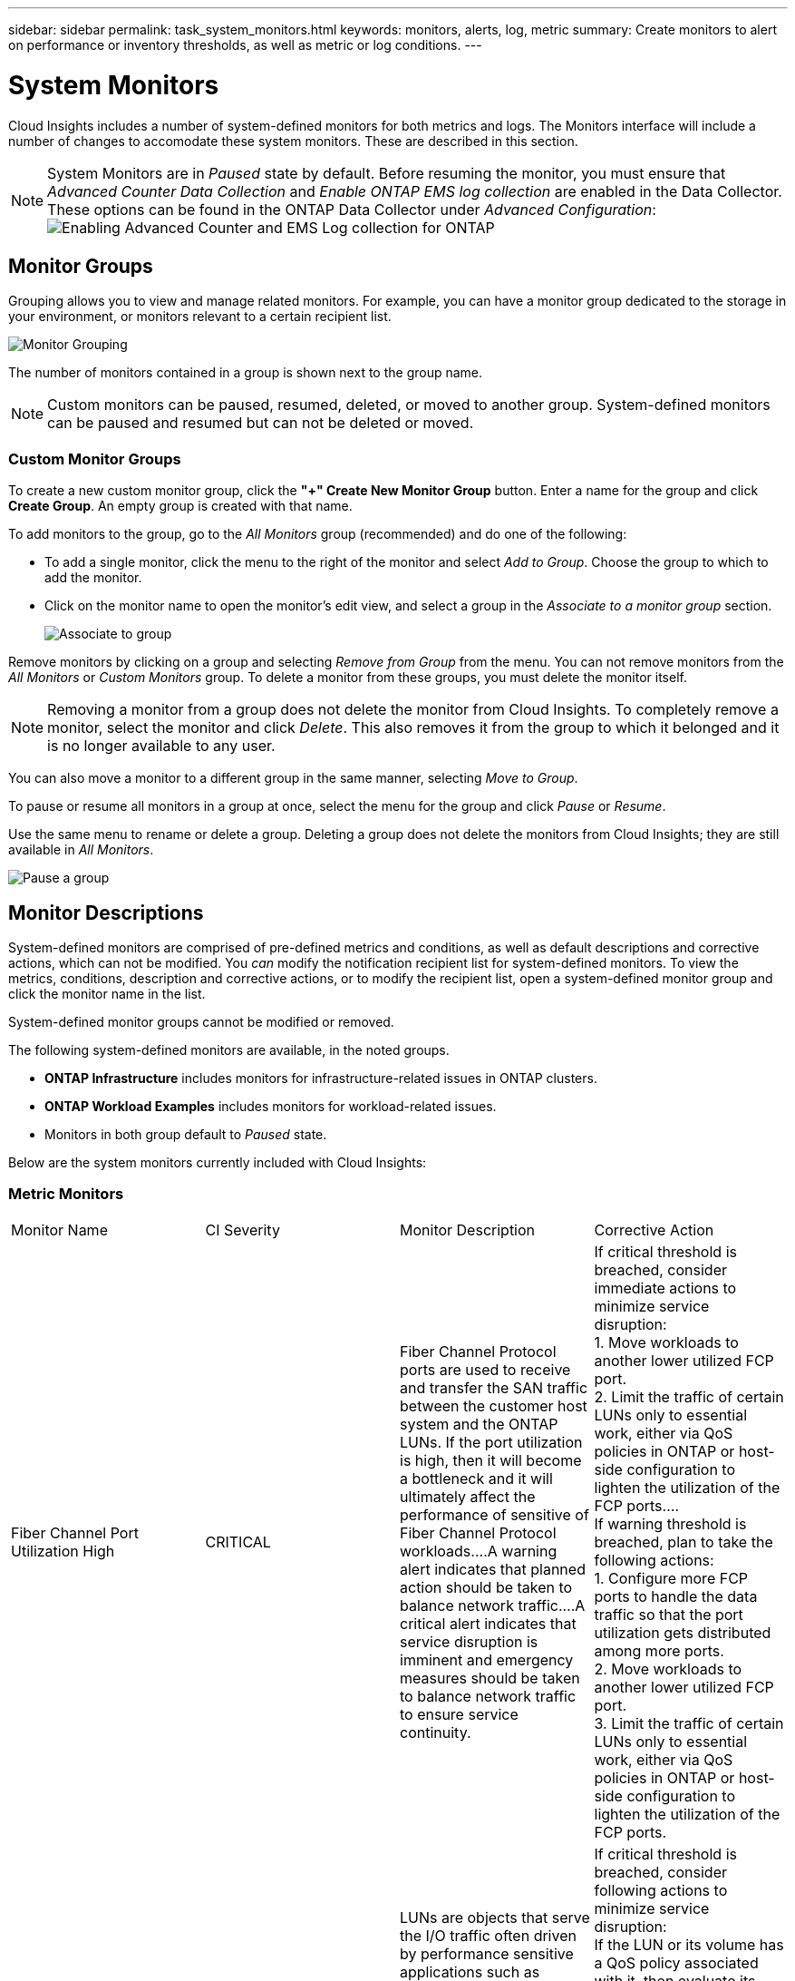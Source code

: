 ---
sidebar: sidebar
permalink: task_system_monitors.html
keywords: monitors, alerts, log, metric
summary: Create monitors to alert on performance or inventory thresholds, as well as metric or log conditions.
---

= System Monitors
:toc: macro
:hardbreaks:
:toclevels: 2
:nofooter:
:icons: font
:linkattrs:
:imagesdir: ./media/

[.lead]
Cloud Insights includes a number of system-defined monitors for both metrics and logs. The Monitors interface will include a number of changes to accomodate these system monitors. These are described in this section.

NOTE: System Monitors are in _Paused_ state by default. Before resuming the monitor, you must ensure that _Advanced Counter Data Collection_ and _Enable ONTAP EMS log collection_ are enabled in the Data Collector. These options can be found in the ONTAP Data Collector under _Advanced Configuration_: 
image:Enable_Log_Monitor_Collection.png[Enabling Advanced Counter and EMS Log collection for ONTAP]


//NOTE: Since System-Defined monitors are a Preview feature, they are subject to change.


toc::[]


////
== Create the Monitor 

. From the Cloud Insights menu, click *Alerts > Manage Monitors*
+
The Monitors list page is displayed, showing currently configured monitors. 

. To modify an existing monitor, click the monitor name in the list.

. To add a monitor, Click *+ Monitor*. 
+
image:Monitor_log_or_metric.png[Choose system or log monitor]
+
When you add a new monitor, you are prompted to create a Metric Monitor or a Log Monitor.

* _Metric_ monitors alert on infrastructure- or performance-related triggers
* _Log_ monitors alert on log-related activity

+
After you choose your monitor type, the Monitor Configuration dialog is displayed.


==== Metric Monitor

. In the drop-down, search for and choose an object type and metric to monitor.

You can set filters to narrow down which object attributes or metrics to monitor. 

//image:select_metric_to_monitor.png[Select Metric]

image:MonitorMetricFilter.png[Metrics Filtering]

//When working with integration data (Kubernetes, ONTAP Advanced Data, etc.), metric filtering works against the data samples themselves, not the objects as with infrastructure data (storage, VMs, ports, etc.).

When working with integration data (Kubernetes, ONTAP Advanced Data, etc.), metric filtering removes the individual/unmatched data points from the plotted data series, unlike infrastructure data (storage, VM, ports etc.) where filters work on the aggregated value of the data series and potentially remove the entire object from the chart.

//image:IntegrationMetricFilterExample.png[Integration Metric Filtering]

TIP: To create a multi-condition monitor (e.g., IOPS > X and latency > Y), define the first condition as a threshold and the second condition as a filter.


===== Define the Conditions of the Monitor. 

. After choosing the object and metric to monitor, set the Warning-level and/or Critical-level thresholds.
. For the _Warning_ level, enter 200 for our example. The dashed line indicating this Warning level displays in the example graph.
. For the _Critical_ level, enter 400. The dashed line indicating this Critical level displays in the example graph.
+
The graph displays historical data. The Warning and Critical level lines on the graph are a visual representation of the Monitor, so you can easily see when the Monitor might trigger an alert in each case. 

. For the occurence interval, choose _Continuously_ for a period of _15 Minutes_.
+
You can choose to trigger an alert the moment a threshold is breached, or wait until the threshold has been in continuous breach for a period of time. In our example, we do not want to be alerted every time the Total IOPS peaks above the Warning or Critical level, but only when a monitored object continuously exceeds one of these levels for at least 15 minutes.
+
//image:define_monitor_conditions.png[Define Conditions]
image:Monitor_metric_conditions.png[Define the monitor's conditions]






=== Log Monitor

When creating a *Log monitor*, first choose which log to monitor from the available log list. You can then filter based on the available attributes as above.

For example, you might choose to filter for "object.store.unavailable" message type in the logs.netapp.ems source:

NOTE: The Log Monitor filter cannot be empty. 

image:Monitor_log_monitor_filter.png[choose which log to monitor, and set a filter]



==== Define the alert behavior

Choose how you want to alert when a log alert is triggered. You can set the monitor to alert with _Warning_, _Critical_, or _Informational_ severity, based on the filter conditions you set above.

image:Monitor_log_alert_behavior.png[define the log behavior to monitor]


==== Define the alert resolution behavior

You can choose how an log monitor alert is resolved. You are presented with three choices:

* *Resolve instantly*: The alert is immediately resolved with no further action needed
* *Resolve based on time*: The alert is resolved after the specified time has passed
* *Resolve based on log entry*: The alert is resolved when a subsequent log activity has occurred. For example, when an object is logged as "available".

image:Monitor_log_monitor_resolution.png[Alert Resolution]



==== Select notification type and recipients

In the _Set up team notification(s)_ section, you can choose whether to alert your team via email or Webhook.

image:Webhook_Choose_Monitor_Notification.png[Choose alerting method]

*Alerting via Email:*

Specify the email recipients for alert notifications. If desired, you can choose different recipients for warning or critical alerts.

image:email_monitor_alerts.png[Email Alert Recipients]

*Alerting via Webhook:*

Specify the webhook(s) for alert notifications. If desired, you can choose different webhooks for warning or critical alerts.

image:Webhook_Monitor_Notifications.png[Webhook Alerting]


==== Setting Corrective Actions or Additional Information

You can add an optional description as well as additional insights and/or corrective actions by filling in the *Add an Alert Description* section. The description can be up to 1024 characters and will be sent with the alert. The insights/corrective action field can be up to 67,000 characters and will be displayed in the summary section of the alert landing page.

In these fields you can provide notes, links, or steps to take to correct or otherwise address the alert.

image:Monitors_Alert_Description.png[Alert Corrective Actions and Description]


==== Save your Monitor

. If desired, you can add a description of the monitor. 
+
. Give the Monitor a meaningful name and click *Save*.
+
Your new monitor is added to the list of active Monitors.

==== Monitor List

The Monitor page lists the currently configured monitors, showing the following:

* Monitor Name
* Status 
* Object/metric being monitored
* Conditions of the Monitor

You can choose to temporarily pause monitoring of an object type by clicking the menu to the right of the monitor and selecting *Pause*. When you are ready to resume monitoring, click *Resume*.

You can copy a monitor by selecting *Duplicate* from the menu. You can then modify the new monitor and change the object/metric, filter, conditions, email recipients, etc.

If a monitor is no longer needed, you can delete it by selecting *Delete* from the menu.





////
== Monitor Groups

Grouping allows you to view and manage related monitors. For example, you can have a monitor group dedicated to the storage in your environment, or monitors relevant to a certain recipient list. 

image:Monitors_GroupList.png[Monitor Grouping]

////
Two groups are shown by default:

* *All Monitors* lists all monitors.
* *Custom Monitors* lists only user-created monitors.
////

The number of monitors contained in a group is shown next to the group name.


NOTE: Custom monitors can be paused, resumed, deleted, or moved to another group. System-defined monitors can be paused and resumed but can not be deleted or moved.


=== Custom Monitor Groups

To create a new custom monitor group, click the *"+" Create New Monitor Group* button. Enter a name for the group and click *Create Group*. An empty group is created with that name. 


To add monitors to the group, go to the _All Monitors_ group (recommended) and do one of the following:

* To add a single monitor, click the menu to the right of the monitor and select _Add to Group_. Choose the group to which to add the monitor.
* Click on the monitor name to open the monitor's edit view, and select a group in the _Associate to a monitor group_ section.
+
image:Monitors_AssociateToGroup.png[Associate to group]

//* To add multiple monitors to a group, select them by clicking the checkbox next to each monitor, then click the *Bulk Actions* button and select _Move to Group_.

Remove monitors by clicking on a group and selecting _Remove from Group_ from the menu. You can not remove monitors from the _All Monitors_ or _Custom Monitors_ group. To delete a monitor from these groups, you must delete the monitor itself.

//To remove a monitor from a group while editing the monitor, in the _Associate with a group_ section, click the *X* next to the group name.

NOTE: Removing a monitor from a group does not delete the monitor from Cloud Insights. To completely remove a monitor, select the monitor and click _Delete_. This also removes it from the group to which it belonged and it is no longer available to any user.

You can also move a monitor to a different group in the same manner, selecting _Move to Group_. 

//NOTE: Each monitor can belong to only a single group at any given time (in addition to belonging to "All Monitors" and "Custom Monitors"). 

To pause or resume all monitors in a group at once, select the menu for the group and click _Pause_ or _Resume_. 

Use the same menu to rename or delete a group. Deleting a group does not delete the monitors from Cloud Insights; they are still available in _All Monitors_.

image:Monitors_PauseGroup.png[Pause a group]
////
////


== Monitor Descriptions

System-defined monitors are comprised of pre-defined metrics and conditions, as well as default descriptions and corrective actions, which can not be modified. You _can_ modify the notification recipient list for system-defined monitors. To view the metrics, conditions, description and corrective actions, or to modify the recipient list, open a system-defined monitor group and click the monitor name in the list.

System-defined monitor groups cannot be modified or removed.

The following system-defined monitors are available, in the noted groups.

* *ONTAP Infrastructure* includes monitors for infrastructure-related issues in ONTAP clusters. 
* *ONTAP Workload Examples* includes monitors for workload-related issues. 
* Monitors in both group default to _Paused_ state.

Below are the system monitors currently included with Cloud Insights:

=== Metric Monitors

|===
|Monitor Name|CI Severity|Monitor Description|Corrective Action
|Fiber Channel Port Utilization High|CRITICAL|Fiber Channel Protocol ports are used to receive and transfer the SAN traffic between the customer host system and the ONTAP LUNs. If the port utilization is high, then it will become a bottleneck and it will ultimately affect the performance of sensitive of Fiber Channel Protocol workloads.…A warning alert indicates that planned action should be taken to balance network traffic.…A critical alert indicates that service disruption is imminent and emergency measures should be taken to balance network traffic to ensure service continuity.|If critical threshold is breached, consider immediate actions to minimize service disruption: 
1. Move workloads to another lower utilized FCP port. 
2. Limit the traffic of certain LUNs only to essential work, either via QoS policies in ONTAP or host-side configuration to lighten the utilization of the FCP ports.…
If warning threshold is breached, plan to take the following actions: 
1. Configure more FCP ports to handle the data traffic so that the port utilization gets distributed among more ports. 
2. Move workloads to another lower utilized FCP port. 
3. Limit the traffic of certain LUNs only to essential work, either via QoS policies in ONTAP or host-side configuration to lighten the utilization of the FCP ports.
|Lun Latency High|CRITICAL|LUNs are objects that serve the I/O traffic often driven by performance sensitive applications such as databases. High LUN latencies means that the applications themselves might suffer and be unable to accomplish their tasks.…A warning alert indicates that planned action should be taken to move the LUN to appropriate Node or Aggregate.…A critical alert indicates that service disruption is imminent and emergency measures should be taken to ensure service continuity. Following are expected latencies based on media type - SSD up to 1-2 milliseconds; SAS up to 8-10 milliseconds, and SATA HDD 17-20 milliseconds|If critical threshold is breached, consider following actions to minimize service disruption: 
If the LUN or its volume has a QoS policy associated with it, then evaluate its threshold limits and validate if they are causing the LUN workload to get throttled.…
If warning threshold is breached, plan to take the following actions:
1. If aggregate is also experiencing high utilization, move the LUN to another aggregate. 
2. If the node is also experiencing high utilization, move the volume to another node or reduce the total workload of the node. 
3. If the LUN or its volume has a QoS policy associated with it, evaluate its threshold limits and validate if they are causing the LUN workload to get throttled.
|Network Port Utilization High |CRITICAL|Network ports are used to receive and transfer the NFS, CIFS, and iSCSI protocol traffic between the customer host systems and the ONTAP volumes. If the port utilization is high, then it becomes a bottleneck and it will ultimately affect the performance of NFS, CIFS and iSCSI workloads.…A warning alert indicates that planned action should be taken to balance network traffic.…A critical alert indicates that service disruption is imminent and emergency measures should be taken to balance network traffic to ensure service continuity.|If critical threshold is breached, consider following immediate actions to minimize service disruption: 
1. Limit the traffic of certain volumes only to essential work, either via QoS policies in ONTAP or host-side analysis to decrease the utilization of the network ports. 
2. Configure one or more volumes to use another lower utilized network port.…
If warning threshold is breached, consider the following immediate actions:
1. Configure more network ports to handle the data traffic so that the port utilization gets distributed among more ports. 
2. Configure one or more volumes to use another lower utilized network port.
|NVMe Namespace Latency High |CRITICAL |NVMe Namespaces are objects that serve the I/O traffic that is driven by performance sensitive applications such as databases. High NVMe Namespaces latency means that the applications themselves may suffer and be unable to accomplish their tasks.…A warning alert indicates that planned action should be taken to move the LUN to appropriate Node or Aggregate.…A critical alert indicates that service disruption is imminent and emergency measures should be taken to ensure service continuity.|If critical threshold is breached, consider immediate actions to minimize service disruption: 
If the NVMe namespace or its volume has a QoS policy assigned to them, then evaluate its limit thresholds in case they are causing the NVMe namespace workload to get throttled.…
If warning threshold is breached, consider to take the following actions: 
1. If aggregate is also experiencing high utilization, move the LUN to another aggregate. 
2. If the node is also experiencing high utilization, move the volume to another node or reduce the total workload of the node.
3. If the NVMe namespace or its volume has a QoS policy assigned to them, evaluate its limit thresholds in case they are causing the NVMe namespace workload to get throttled.
|QTree Capacity Full|CRITICAL|A qtree is a logically defined file system that can exist as a special subdirectory of the root directory within a volume. Each qtree has a default space quota or a quota defined by a quota policy to limit amount of data stored in the tree within the volume capacity.…A warning alert indicates that planned action should be taken to increase the space.…A critical alert indicates that service disruption is imminent and emergency measures should be taken to free up space to ensure service continuity.|If critical threshold is breached, consider immediate actions to minimize service disruption:
1. Increase the space of the qtree in order to accommodate the growth. 
2. Delete unwanted data to free up space.…
If warning threshold is breached, plan to take the following immediate actions:
1. Increase the space of the qtree in order to accommodate the growth. 
2. Delete unwanted data to free up space.
|QTree Capacity Hard Limit|CRITICAL|A qtree is a logically defined file system that can exist as a special subdirectory of the root directory within a volume. Each qtree has a space quota measured in KBytes that is used to store data in order to control the growth of user data in volume and not exceed its total capacity.…A qtree maintains a soft storage capacity quota that provides alert to the user proactively before reaching the total capacity quota limit in the qtree and being unable to store data anymore. Monitoring the amount of data stored within a qtree ensures that the user receives uninterrupted data service.|If critical threshold is breached, consider following immediate actions to minimize service disruption:
1. Increase the tree space quota in order to accommodate the growth
2. Instruct the user to delete unwanted data in the tree to free up space
|QTree Capacity Soft Limit|WARNING|A qtree is a logically defined file system that can exist as a special subdirectory of the root directory within a volume. Each qtree has a space quota measured in KBytes that it can use to store data in order to control the growth of user data in volume and not exceed its total capacity.…A qtree maintains a soft storage capacity quota that provides alert to the user proactively before reaching the total capacity quota limit in the qtree and being unable to store data anymore. Monitoring the amount of data stored within a qtree ensures that the user receives uninterrupted data service.|If warning threshold is breached, consider the following immediate actions:
1. Increase the tree space quota to accommodate the growth. 
2. Instruct the user to delete unwanted data in the tree to free up space.
|QTree Files Hard Limit|CRITICAL|A qtree is a logically defined file system that can exist as a special subdirectory of the root directory within a volume. Each qtree has a quota of the number of files that it can contain to maintain a manageable file system size within the volume.…A qtree maintains a hard file number quota beyond which new files in the tree are denied. Monitoring the number of files within a qtree ensures that the user receives uninterrupted data service.|If critical threshold is breached, consider immediate actions to minimize service disruption:
1. Increase the file count quota for the qtree. 
2. Delete unwanted files from the qtree file system.
|QTree Files Soft Limit|WARNING|A qtree is a logically defined file system that can exist as a special subdirectory of the root directory within a volume. Each qtree has a quota of the number of files that it can contain in order to maintain a manageable file system size within the volume.…A qtree maintains a soft file number quota to provide alert to the user proactively before reaching the limit of files in the qtree and being unable to store any additional files. Monitoring the number of files within a qtree ensures that the user receives uninterrupted data service.|If warning threshold is breached, plan to take the following immediate actions: 
1. Increase the file count quota for the qtree. 
2. Delete unwanted files from the qtree file system.
|Snapshot Reserve Space Full|CRITICAL|Storage capacity of a volume is necessary to store application and customer data. A portion of that space, called snapshot reserved space, is used to store snapshots which allow data to be protected locally. The more new and updated data stored in the ONTAP volume the more snapshot capacity is used and less snapshot storage capacity is available for future new or updated data. If the snapshot data capacity within a volume reaches the total snapshot reserve space, it might lead to the customer being unable to store new snapshot data and reduction in the level of protection for the data in the volume. Monitoring the volume used snapshot capacity ensures data services continuity.|If critical threshold is breached, consider immediate actions to minimize service disruption: 
1. Configure snapshots to use data space in the volume when the snapshot reserve is full. 
2. Delete some older unwanted snapshots to free up space.…
If warning threshold is breached, plan to take the following immediate actions:
1. Increase the snapshot reserve space within the volume to accommodate the growth. 
2. Configure snapshots to use data space in the volume when the snapshot reserve is full.
|Storage Capacity Limit|CRITICAL|When a storage pool (aggregate) is filling up, I/O operations slow down and finally stop resulting in storage outage incident. A warning alert indicates that planned action should be taken soon to restore minimum free space. A critical alert indicates that service disruption is imminent and emergency measures should be taken to free up space to ensure service continuity.|If critical threshold is breached, immediately consider the following actions to minimize service disruption: 
1. Delete Snapshots on non-critical volumes. 
2. Delete Volumes or LUNs that are non-essential workloads and that may be restored from off storage copies.……If warning threshold is breached, plan the following immediate actions:
1. Move one or more volumes to a different storage location.
2. Add more storage capacity. 
3. Change storage efficiency settings or tier inactive data to cloud storage.
|Storage Performance Limit|CRITICAL|When a storage system reaches its performance limit, operations slow down, latency goes up and workloads and applications may start failing. ONTAP evaluates the storage pool utilization for workloads and estimates what percent of performance has been consumed.…A warning alert indicates that planned action should be taken to reduce storage pool load to ensure that there will be enough storage pool performance left to service workload peaks.…A critical alert indicates that a performance brownout is imminent and emergency measures should be taken to reduce storage pool load to ensure service continuity.|If critical threshold is breached, consider following immediate actions to minimize service disruption:
1. Suspend scheduled tasks such as Snapshots or SnapMirror replication. 
2. Idle non-essential workloads.…
If warning threshold is breached, take the following actions immediately:
1. Move one or more workloads to a different storage location. 
2. Add more storage nodes (AFF) or disk shelves(FAS) and redistribute workloads
3. Change workload characteristics(block size, application caching).
|User Quota Capacity Hard Limit|CRITICAL|ONTAP recognizes the users of Unix or Windows systems who have the rights to access volumes, files or directories within a volume. As a result, ONTAP allows the customers to configure storage capacity for their users or groups of users of their Linux or Windows systems. The user or group policy quota limits the amount of space the user can utilize for their own data.…A hard limit of this quota allows notification of the user when the amount of capacity used within the volume is right before reaching the total capacity quota. Monitoring the amount of data stored within a user or group quota ensures that the user receives uninterrupted data service.|If critical threshold is breached, consider following immediate actions to minimize service disruption:  
1. Increase the space of the user or group quota in order to accommodate the growth. 
2. Instruct the user or group to delete unwanted data to free up space.
|User Quota Capacity Soft Limit|WARNING|ONTAP recognizes the users of Unix or Windows systems that have the rights to access volumes, files or directories within a volume. As a result, ONTAP allows the customers to configure storage capacity for their users or groups of users of their Linux or Windows systems. The user or group policy quota limits the amount of space the user can utilize for their own data.…A soft limit of this quota allows proactive notification to the user when the amount of capacity used within the volume is reaching the total capacity quota. Monitoring the amount of data stored within a user or group quota ensures that the user receives uninterrupted data service.|If warning threshold is breached, plan to take the following immediate actions:
1. Increase the space of the user or group quota in order to accommodate the growth. 
2. Delete unwanted data to free up space.
|Volume Capacity Full|CRITICAL|Storage capacity of a volume is necessary to store application and customer data. The more data stored in the ONTAP volume the less storage availability for future data. If the data storage capacity within a volume reaches the total storage capacity may lead to the customer being unable to store data due to lack of storage capacity. Monitoring the volume used storage capacity ensures data services continuity.|If critical threshold is breached, consider following immediate actions to minimize service disruption:
1. Increase the space of the volume to accommodate the growth. 
2. Delete unwanted data to free up space.
3. If snapshot copies occupy more space than the snapshot reserve, delete old Snapshots or enable Volume Snapshot Autodelete.…If warning threshold is breached, plan to take the following immediate actions:
1. Increase the space of the volume in order to accommodate the growth
2. If snapshot copies occupy more space than the snapshot reserve, delete old Snapshots or enabling Volume Snapshot Autodelete.……
|Volume Inodes Limit|CRITICAL|Volumes that store files use index nodes (inode) to store file metadata. When a volume exhausts its inode allocation, no more files can be added to it.…A warning alert indicates that planned action should be taken to increase the number of available inodes.…A critical alert indicates that file limit exhaustion is imminent and emergency measures should be taken to free up inodes to ensure service continuity.|If critical threshold is breached, consider following immediate actions to minimize service disruption:
1. Increase the inodes value for the volume. If the inodes value is already at the max value, then split the volume into two or more volumes because the file system has grown beyond the maximum size. 
2. Use FlexGroup as it helps to accommodate large file systems.…
If warning threshold is breached, plan to take the following immediate actions:  
1. Increase the inodes value for the volume. If the inodes value is already at the max, then split the volume into two or more volumes because the file system has grown beyond the maximum size. 
2. Use FlexGroup as it helps to accommodate large file systems
|Volume Latency High|CRITICAL|Volumes are objects that serve the I/O traffic often driven by performance sensitive applications including devOps applications, home directories, and databases. High volume latencies means that the applications themselves may suffer and be unable to accomplish their tasks. Monitoring volume latencies is critical to maintain application consistent performance. The following are expected latencies based on media type - SSD up to 1-2 milliseconds; SAS up to 8-10 milliseconds and SATA HDD 17-20 milliseconds.|If critical threshold is breached, consider following immediate actions to minimize service disruption: 
If the volume has a QoS policy assigned to it, evaluate its limit thresholds in case they are causing the volume workload to get throttled.…
If warning threshold is breached, consider the following immediate actions:
1. If aggregate is also experiencing high utilization, move the volume to another aggregate.
2. If the volume has a QoS policy assigned to it, evaluate its limit thresholds in case they are causing the volume workload to get throttled.
3. If the node is also experiencing high utilization, move the volume to another node or reduce the total workload of the node.

|Monitor Name|CI Severity|Monitor Description|Corrective Action
|Node High Latency|WARNING / CRITICAL|Node latency has reached the levels where it might affect the performance of the applications on the node. Lower node latency ensures consistent performance of the applications. The expected latencies based on media type are: SSD up to 1-2 milliseconds; SAS up to 8-10 milliseconds and SATA HDD 17-20 milliseconds.|If critical threshold is breached, then immediate actions should be taken to minimize service disruption:
1. Suspend scheduled tasks, Snapshots or SnapMirror replication
2. Lower the demand of lower priority workloads via QoS limits
3. Inactivate non-essential workloads  
 
Consider immediate actions when warning threshold is breached:
1. Move one or more workloads to a different storage location
2. Lower the demand of lower priority workloads via QoS limits
3. Add more storage nodes (AFF) or disk shelves (FAS) and redistribute workloads
4. Change workload characteristics (block size, application caching etc)
|Node Performance Limit|WARNING / CRITICAL|Node performance utilization has reached the levels where it might affect the performance of the IOs and the applications supported by the node. Low node performance utilization ensures consistent performance of the applications.|Immediate actions should be taken to minimize service disruption if critical threshold is breached:
1. Suspend scheduled tasks, Snapshots or SnapMirror replication 
2. Lower the demand of lower priority workloads via QoS limits
3. Inactivate non-essential workloads   
 
Consider the following actions if warning threshold is breached:
1. Move one or more workloads to a different storage location
2. Lower the demand of lower priority workloads via QoS limits
3. Add more storage nodes (AFF) or disk shelves (FAS)and redistribute workloads
4. Change workload characteristics (block size, application caching etc)
|Storage VM High Latency|WARNING / CRITICAL|Storage VM (SVM) latency has reached the levels where it might affect the performance of the applications on the storage VM. Lower storage VM latency ensures consistent performance of the applications. The expected latencies based on media type are: SSD up to 1-2 milliseconds; SAS up to 8-10 milliseconds and SATA HDD 17-20 milliseconds.|If critical threshold is breached, then immediately evaluate the threshold limits for volumes of the storage VM with a QoS policy assigned,  to verify whether they are causing the volume workloads to get throttled

Consider following immediate actions when warning threshold is breached:
1. If aggregate is also experiencing high utilization, move some volumes of the  storage VM to another aggregate.
2. For volumes of the storage VM with a QoS policy assigned, evaluate the threshold limits if they are causing the volume workloads to get throttled
3. If the node is experiencing high utilization, move some volumes of the storage VM to another node or reduce the total workload of the node
|User Quota Files Hard Limit|CRITICAL|The number of files created within the volume has reached the critical limit and additional files cannot be created. Monitoring the number of files stored ensures that the user receives uninterrupted data service.|Immediate actions are required to minimize service disruption if critical threshold is breached.…Consider taking following actions:
1. Increase the  file count quota for the specific user
2. Delete unwanted files to reduce the pressure on the files quota for the specific user
|User Quota Files Soft Limit|WARNING|The number of files created within the volume has reached the threshold limit of the quota and is near to the critical limit. You cannot create additional files if quota reaches the critical limit. Monitoring the number of files stored by a user ensures that the user receives uninterrupted data service.|Consider immediate actions if warning threshold is breached:
1. Increase the file count quota for the specific user quota
2. Delete unwanted files to reduce the pressure on the files quota for the specific user
|Volume Cache Miss Ratio|WARNING / CRITICAL|Volume Cache Miss Ratio is the percentage of read requests from the client applications that are returned from the disk instead of being returned from the cache. This means that the volume has reached the set threshold.|If critical threshold is breached, then immediate actions should be taken to minimize service disruption:
1. Move some workloads off of the node of the volume to reduce the IO load
2. If not already on the node of the volume, increase the WAFL cache by purchasing and adding a Flash Cache
3. Lower the demand of lower priority workloads on the same node via QoS limits

Consider immediate actions when warning threshold is breached:
1. Move some workloads off of the node of the volume to reduce the IO load
2. If not already on the node of the volume, increase the WAFL cache by purchasing and adding a Flash Cache
3. Lower the demand of lower priority workloads on the same node via QoS limits
4. Change workload characteristics (block size, application caching etc)
|Volume Qtree Quota Overcommit|WARNING / CRITICAL|Volume Qtree Quota Overcommit specifies the percentage at which a volume is considered to be overcommitted by the qtree quotas. The set threshold for the qtree quota is reached for the volume. Monitoring the volume qtree quota overcommit ensures that the user receives uninterrupted data service.|If critical threshold is breached, then immediate actions should be taken to minimize service disruption:
1. Increase the space of the volume 
2. Delete unwanted data

When warning threshold is breached, then consider increasing the space of the volume.

|===



=== Log Monitors (not time-resolved)

|===
|Monitor Name|Severity|Description|Corrective Action
|AWS Credentials Not Initialized|INFO|This event occurs when a module attempts to access Amazon Web Services (AWS) Identity and Access Management (IAM) role-based credentials from the cloud credentials thread before they are initialized. |Wait for the cloud credentials thread, as well as the system, to complete initialization. 
|Cloud Tier Unreachable|CRITICAL|A storage node cannot connect to Cloud Tier object store API. Some data will be inaccessible.|If you use on-premises products, perform the following corrective actions: …Verify that your intercluster LIF is online and functional by using the "network interface show" command.…Check the network connectivity to the object store server by using the "ping" command over the destination node intercluster LIF.…Ensure the following:…The configuration of your object store has not changed.…The login and connectivity information is still valid.…Contact NetApp technical support if the issue persists. 

If you use Cloud Volumes ONTAP, perform the following corrective actions: …Ensure that the configuration of your object store has not changed.… Ensure that the login and connectivity information is still valid.…Contact NetApp technical support if the issue persists.
|Disk Out of Service|INFO|This event occurs when a disk is removed from service because it has been marked failed, is being sanitized, or has entered the Maintenance Center.|None.
|FlexGroup Constituent Full|CRITICAL|A constituent within a FlexGroup volume is full, which might cause a potential disruption of service. You can still create or expand files on the FlexGroup volume. However, none of the files that are stored on the constituent can be modified. As a result, you might see random out-of-space errors when you try to perform write operations on the FlexGroup volume.|It is recommended that you add capacity to the FlexGroup volume by using the "volume modify -files +X" command.…Alternatively, delete files from the FlexGroup volume. However, it is difficult to determine which files have landed on the constituent.
|Flexgroup Constituent Nearly Full|WARNING|A constituent within a FlexGroup volume is nearly out of space, which might cause a potential disruption of service. Files can be created and expanded. However, if the constituent runs out of space, you might not be able to append to or modify the files on the constituent. |It is recommended that you add capacity to the FlexGroup volume by using the "volume modify -files +X" command.…Alternatively, delete files from the FlexGroup volume. However, it is difficult to determine which files have landed on the constituent.
|FlexGroup Constituent Nearly Out of Inodes|WARNING|A constituent within a FlexGroup volume is almost out of inodes, which might cause a potential disruption of service. The constituent receives lesser create requests than average. This might impact the overall performance of the FlexGroup volume, because the requests are routed to constituents with more inodes.|It is recommended that you add capacity to the FlexGroup volume by using the "volume modify -files +X" command.…Alternatively, delete files from the FlexGroup volume. However, it is difficult to determine which files have landed on the constituent.
|FlexGroup Constituent Out of Inodes|CRITICAL|A constituent of a FlexGroup volume has run out of inodes, which might cause a potential disruption of service. You cannot create new files on this constituent. This might lead to an overall imbalanced distribution of content across the FlexGroup volume.|It is recommended that you add capacity to the FlexGroup volume by using the "volume modify -files +X" command.…Alternatively, delete files from the FlexGroup volume. However, it is difficult to determine which files have landed on the constituent.
|LUN Offline|INFO|This event occurs when a LUN is brought offline manually. |Bring the LUN back online. 
|Main Unit Fan Failed|WARNING|One or more main unit fans have failed. The system remains operational.…However, if the condition persists for too long, the overtemperature might trigger an automatic shutdown.|Reseat the failed fans. If the error persists, replace them.
|Main Unit Fan in Warning State|INFO|This event occurs when one or more main unit fans are in a warning state.|Replace the indicated fans to avoid overheating.
|NVRAM Battery Low|WARNING|The NVRAM battery capacity is critically low. There might be a potential data loss if the battery runs out of power.…Your system generates and transmits an AutoSupport or "call home" message to NetApp technical support and the configured destinations if it is configured to do so. The successful delivery of an AutoSupport message significantly improves problem determination and resolution. |Perform the following corrective actions:…View the battery's current status, capacity, and charging state by using the "system node environment sensors show" command.…If the battery was replaced recently or the system was non-operational for an extended period of time, monitor the battery to verify that it is charging properly.…Contact NetApp technical support if the battery runtime continues to decrease below critical levels, and the storage system shuts down automatically.
|Service Processor Not Configured|WARNING|This event occurs on a weekly basis, to remind you to configure the Service Processor (SP). The SP is a physical device that is incorporated into your system to provide remote access and remote management capabilities. You should configure the SP to use its full functionality. |Perform the following corrective actions:…Configure the SP by using the "system service-processor network modify" command.…Optionally, obtain the MAC address of the SP by using the "system service-processor network show" command.…Verify the SP network configuration by using the "system service-processor network show" command.…Verify that the SP can send an AutoSupport email by using the "system service-processor autosupport invoke" command.
NOTE: AutoSupport email hosts and recipients should be configured in ONTAP before you issue this command.
|Service Processor Offline|CRITICAL|ONTAP is no longer receiving heartbeats from the Service Processor (SP), even though all the SP recovery actions have been taken. ONTAP cannot monitor the health of the hardware without the SP.…The system will shut down to prevent hardware damage and data loss. Set up a panic alert to be notified immediately if the SP goes offline. |Power-cycle the system by performing the following actions:…Pull the controller out from the chassis.…Push the controller back in.…Turn the controller back on.…If the problem persists, replace the controller module.
|Shelf Fans Failed|CRITICAL|The indicated cooling fan or fan module of the shelf has failed. The disks in the shelf might not receive enough cooling airflow, which might result in disk failure.|Perform the following corrective actions:…Verify that the fan module is fully seated and secured.
NOTE: The fan is integrated into the power supply module in some disk shelves.…If the issue persists, replace the fan module.…If the issue still persists, contact NetApp technical support for assistance.
|System Cannot Operate Due to Main Unit Fan Failure |CRITICAL|One or more main unit fans have failed, disrupting system operation. This might lead to a potential data loss. |Replace the failed fans.
|Unassigned Disks|INFO|System has unassigned disks - capacity is being wasted and your system may have some misconfiguration or partial configuration change applied.|Perform the following corrective actions:…Determine which disks are unassigned by using the "disk show -n" command.…Assign the disks to a system by using the "disk assign" command.

|===





=== Log Monitors Resolved by Time

|===
Monitor Name|Severity|Description|Corrective Action
|Antivirus Server Busy|WARNING|The antivirus server is too busy to accept any new scan requests.|If this message occurs frequently, ensure that there are enough antivirus servers to handle the virus scan load generated by the SVM.
|AWS Credentials for IAM Role Expired|CRITICAL|Cloud Volume ONTAP has become inaccessible. The Identity and Access Management (IAM) role-based credentials have expired. The credentials are acquired from the Amazon Web Services (AWS) metadata server using the IAM role, and are used to sign API requests to Amazon Simple Storage Service (Amazon S3).|Perform the following:…Log in to the AWS EC2 Management Console.…Navigate to the Instances page.…Find the instance for the Cloud Volumes ONTAP deployment and check its health.…Verify that the AWS IAM role associated with the instance is valid and has been granted proper privileges to the instance.
|AWS Credentials for IAM Role Not Found|CRITICAL|The cloud credentials thread cannot acquire the Amazon Web Services (AWS) Identity and Access Management (IAM) role-based credentials from the AWS metadata server. The credentials are used to sign API requests to Amazon Simple Storage Service (Amazon S3). Cloud Volume ONTAP has become inaccessible.…|Perform the following:…Log in to the AWS EC2 Management Console.…Navigate to the Instances page.…Find the instance for the Cloud Volumes ONTAP deployment and check its health.…Verify that the AWS IAM role associated with the instance is valid and has been granted proper privileges to the instance.
|AWS Credentials for IAM Role Not Valid|CRITICAL|The Identity and Access Management (IAM) role-based credentials are not valid. The credentials are acquired from the Amazon Web Services (AWS) metadata server using the IAM role, and are used to sign API requests to Amazon Simple Storage Service (Amazon S3). Cloud Volume ONTAP has become inaccessible. |Perform the following:…Log in to the AWS EC2 Management Console.…Navigate to the Instances page.…Find the instance for the Cloud Volumes ONTAP deployment and check its health.…Verify that the AWS IAM role associated with the instance is valid and has been granted proper privileges to the instance.
|AWS IAM Role Not Found|CRITICAL|The Identity and Access Management (IAM) roles thread cannot find an Amazon Web Services (AWS) IAM role on the AWS metadata server. The IAM role is required to acquire role-based credentials used to sign API requests to Amazon Simple Storage Service (Amazon S3). Cloud Volume ONTAP has become inaccessible.…|Perform the following:…Log in to the AWS EC2 Management Console.…Navigate to the Instances page.…Find the instance for the Cloud Volumes ONTAP deployment and check its health.…Verify that the AWS IAM role associated with the instance is valid.
|AWS IAM Role Not Valid|CRITICAL|The Amazon Web Services (AWS) Identity and Access Management (IAM) role on the AWS metadata server is not valid. The Cloud Volume ONTAP has become inaccessible.…|Perform the following:…Log in to the AWS EC2 Management Console.…Navigate to the Instances page.…Find the instance for the Cloud Volumes ONTAP deployment and check its health.…Verify that the AWS IAM role associated with the instance is valid and has been granted proper privileges to the instance.
|AWS Metadata Server Connection Fail|CRITICAL|The Identity and Access Management (IAM) roles thread cannot establish a communication link with the Amazon Web Services (AWS) metadata server. Communication should be established to acquire the necessary AWS IAM role-based credentials used to sign API requests to Amazon Simple Storage Service (Amazon S3). Cloud Volume ONTAP has become inaccessible.…|Perform the following:…Log in to the AWS EC2 Management Console.…Navigate to the Instances page.…Find the instance for the Cloud Volumes ONTAP deployment and check its health.… 
|FabricPool Space Usage Limit Nearly Reached|WARNING|The total cluster-wide FabricPool space usage of object stores from capacity-licensed providers has nearly reached the licensed limit.|Perform the following corrective actions:…Check the percentage of the licensed capacity used by each FabricPool storage tier by using the "storage aggregate object-store show-space" command.…Delete Snapshot copies from volumes with the tiering policy "snapshot" or "backup" by using the "volume snapshot delete" command to clear up space.…Install a new license on the cluster to increase the licensed capacity.
|FabricPool Space Usage Limit Reached|CRITICAL|The total cluster-wide FabricPool space usage of object stores from capacity-licensed providers has reached  the license limit.|Perform the following corrective actions:…Check the percentage of the licensed capacity used by each FabricPool storage tier by using the "storage aggregate object-store show-space" command.…Delete Snapshot copies from volumes with the tiering policy "snapshot" or "backup" by using the "volume snapshot delete" command to clear up space.…Install a new license on the cluster to increase the licensed capacity.
|Giveback of Aggregate Failed|CRITICAL|This event occurs during the migration of an aggregate as part of a storage failover (SFO) giveback, when the destination node cannot reach the object stores. |Perform the following corrective actions:…Verify that your intercluster LIF is online and functional by using the "network interface show" command.…Check network connectivity to the object store server by using the"'ping" command over the destination node intercluster LIF. …Verify that the configuration of your object store has not changed and that login and connectivity information is still accurate by using the "aggregate object-store config show" command.…Alternatively, you can override the error by specifying false for the "require-partner-waiting" parameter of the giveback command.…Contact NetApp technical support for more information or assistance.
|HA Interconnect Down|WARNING|The high-availability (HA) interconnect is down. Risk of service outage when failover is not available.|Corrective actions depend on the number and type of HA interconnect links supported by the platform, as well as the reason why the interconnect is down. …If the links are down:…Verify that both controllers in the HA pair are operational.…For externally connected links, make sure that the interconnect cables are connected properly and that the small form-factor pluggables (SFPs), if applicable, are seated properly on both controllers.…For internally connected links, disable and re-enable the links, one after the other, by using the "ic link off" and "ic link on" commands. …If links are disabled, enable the links by using the "ic link on" command. …If a peer is not connected, disable and re-enable the links, one after the other, by using the "ic link off" and "ic link on" commands.…Contact NetApp technical support if the issue persists.
|Max Sessions Per User Exceeded|WARNING
|You have exceeded the maximum number of sessions allowed per user over a TCP connection. Any request to establish a session will be denied until some sessions are released. …|Perform the following corrective actions: …Inspect all the applications that run on the client, and terminate any that are not operating properly.…Reboot the client.…Check if the issue is caused by a new or existing application:…If the application is new, set a higher threshold for the client by using the "cifs option modify -max-opens-same-file-per-tree" command.
In some cases, clients operate as expected, but require a higher threshold. You should have advanced privilege to set a higher threshold for the client. …If the issue is caused by an existing application, there might be an issue with the client. Contact NetApp technical support for more information or assistance.
|Max Times Open Per File Exceeded|WARNING|You have exceeded the maximum number of times that you can open the file over a TCP connection. Any request to open this file will be denied until you close some open instances of the file. This typically indicates abnormal application behavior.…|Perform the following corrective actions:…Inspect the applications that run on the client using this TCP connection.
The client might be operating incorrectly because of the application running on it.…Reboot the client.…Check if the issue is caused by a new or existing application:…If the application is new, set a higher threshold for the client by using the "cifs option modify -max-opens-same-file-per-tree" command.
In some cases, clients operate as expected, but require a higher threshold. You should have advanced privilege to set a higher threshold for the client. …If the issue is caused by an existing application, there might be an issue with the client. Contact NetApp technical support for more information or assistance.
|NetBIOS Name Conflict|CRITICAL
|The NetBIOS Name Service has received a negative response to a name registration request, from a remote machine. This is typically caused by a conflict in the NetBIOS name or an alias. As a result, clients might not be able to access data or connect to the right data-serving node in the cluster.|Perform any one of the following corrective actions:…If there is a conflict in the NetBIOS name or an alias, perform one of the following:…Delete the duplicate NetBIOS alias by using the "vserver cifs delete -aliases alias -vserver vserver" command.…Rename a NetBIOS alias by deleting the duplicate name and adding an alias with a new name by using the "vserver cifs create -aliases alias -vserver vserver" command. …If there are no aliases configured and there is a conflict in the NetBIOS name, then rename the CIFS server by using the "vserver cifs delete -vserver vserver" and "vserver cifs create -cifs-server netbiosname" commands.
NOTE: Deleting a CIFS server can make data inaccessible. …Remove NetBIOS name or rename the NetBIOS on the remote machine.
|NFSv4 Store Pool Exhausted|CRITICAL|A NFSv4 store pool has been exhausted.|If the NFS server is unresponsive for more than 10 minutes after this event, contact NetApp technical support.
|No Registered Scan Engine|CRITICAL|The antivirus connector notified ONTAP that it does not have a registered scan engine. This might cause data unavailability if the "scan-mandatory" option is enabled. |Perform the following corrective actions:…Ensure that the scan engine software installed on the antivirus server is compatible with ONTAP.…Ensure that scan engine software is running and configured to connect to the antivirus connector over local loopback.
|No Vscan Connection|CRITICAL|ONTAP has no Vscan connection to service virus scan requests. This might cause data unavailability if the "scan-mandatory" option is enabled.|Ensure that the scanner pool is properly configured and the antivirus servers are active and connected to ONTAP.
|Node Root Volume Space Low|CRITICAL|The system has detected that the root volume is dangerously low on space. The node is not fully operational. Data LIFs might have failed over within the cluster, because of which NFS and CIFS access is limited on the node. Administrative capability is limited to local recovery procedures for the node to clear up space on the root volume.|Perform the following corrective actions:…Clear up space on the root volume by deleting old Snapshot copies, deleting files you no longer need from the /mroot directory, or expanding the root volume capacity.…Reboot the controller.…Contact NetApp technical support for more information or assistance.
|Nonexistent Admin Share|CRITICAL|Vscan issue: a client has attempted to connect to a nonexistent ONTAP_ADMIN$ share. |Ensure that Vscan is enabled for the mentioned SVM ID. Enabling Vscan on a SVM causes the ONTAP_ADMIN$ share to be created for the SVM automatically.
|NVMe Namespace Out of Space|CRITICAL|An NVMe namespace has been brought offline because of a write failure caused by lack of space.|Add space to the volume, and then bring the NVMe namespace online by using the "vserver nvme namespace modify" command.
|NVMe-oF Grace Period Active|WARNING|This event occurs on a daily basis when the NVMe over Fabrics (NVMe-oF) protocol is in use and the grace period of the license is active. The NVMe-oF functionality requires a license after the license grace period expires. NVMe-oF functionality is disabled when the license grace period is over. |Contact your sales representative to obtain an NVMe-oF license, and add it to the cluster, or remove all instances of NVMe-oF configuration from the cluster. 
|NVMe-oF Grace Period Expired|WARNING|The NVMe over Fabrics (NVMe-oF) license grace period is over and the NVMe-oF functionality is disabled.|Contact your sales representative to obtain an NVMe-oF license, and add it to the cluster.
|NVMe-oF Grace Period Start|WARNING|The NVMe over Fabrics (NVMe-oF) configuration was detected during the upgrade to ONTAP 9.5 software. NVMe-oF functionality requires a license after the license grace period expires.|Contact your sales representative to obtain an NVMe-oF license, and add it to the cluster.
|Object Store Host Unresolvable|CRITICAL|The object store server host name cannot be resolved to an IP address. The object store client cannot communicate with the object-store server without resolving to an IP address. As a result, data might be inaccessible. |Check the DNS configuration to verify that the host name is configured correctly with an IP address.
|Object Store Intercluster LIF Down|CRITICAL|The object-store client cannot find an operational LIF to communicate with the object store server. The node will not allow object store client traffic until the intercluster LIF is operational. As a result, data might be inaccessible. |Perform the following corrective actions:…Check the intercluster LIF status by using the "network interface show -role intercluster" command.…Verify that the intercluster LIF is configured correctly and operational.…If an intercluster LIF is not configured, add it by using the "network interface create -role intercluster" command.
|Object Store Signature Mismatch|CRITICAL|The request signature sent to the object store server does not match the signature calculated by the client. As a result, data might be inaccessible. |Verify that the secret access key is configured correctly. If it is configured correctly, contact NetApp technical support for assistance.
|READDIR Timeout|CRITICAL|A READDIR file operation has exceeded the timeout that it is allowed to run in WAFL. This can be because of very large or sparse directories. Corrective action is recommended. |Perform the following corrective actions:…Find information specific to recent directories that have had READDIR file operations expire by using the following 'diag' privilege nodeshell CLI command:
wafl readdir notice show.…Check if directories are indicated as sparse or not:…If a directory is indicated as sparse, it is recommended that you copy the contents of the directory to a new directory to remove the sparseness of the directory file. …If a directory is not indicated as sparse and the directory is large, it is recommended that you reduce the size of the directory file by reducing the number of file entries in the directory.
|Relocation of Aggregate Failed|CRITICAL|This event occurs during the relocation of an aggregate, when the destination node cannot reach the object stores. |Perform the following corrective actions:…Verify that your intercluster LIF is online and functional by using the "network interface show" command.…Check network connectivity to the object store server by using the"'ping" command over the destination node intercluster LIF. …Verify that the configuration of your object store has not changed and that login and connectivity information is still accurate by using the "aggregate object-store config show" command.…Alternatively, you can override the error by using the "override-destination-checks" parameter of the relocation command.…Contact NetApp technical support for more information or assistance.
|Shadow Copy Failed|CRITICAL|A Volume Shadow Copy Service (VSS), a Microsoft Server backup and restore service operation, has failed.|Check the following using the information provided in the event message:…Is shadow copy configuration enabled?…Are the appropriate licenses installed? …On which shares is the shadow copy operation performed?…Is the share name correct?…Does the share path exist?…What are the states of the shadow copy set and its shadow copies?
|Storage Switch Power Supplies Failed|WARNING|There is a missing power supply in the cluster switch. Redundancy is reduced, risk of outage with any further power failures.|Perform the following corrective actions:…Ensure that the power supply mains, which supplies power to the cluster switch, is turned on.…Ensure that the power cord is connected to the power supply.…Contact NetApp technical support if the issue persists.
|Too Many CIFS Authentication|WARNING|Many authentication negotiations have occurred simultaneously. There are 256 incomplete new session requests from this client.|Investigate why the client has created 256 or more new connection requests. You might have to contact the vendor of the client or of the application to determine why the error occurred.
|Unauthorized User Access to Admin Share|WARNING|A client has attempted to connect to the privileged ONTAP_ADMIN$ share even though their logged-in user is not an allowed user.|Perform the following corrective actions:…Ensure that the mentioned username and IP address is configured in one of the active Vscan scanner pools.…Check the scanner pool configuration that is currently active by using the "vserver vscan scanner pool show-active" command.
|Virus Detected|WARNING|A Vscan server has reported an error to the storage system. This typically indicates that a virus has been found. However, other errors on the Vscan server can cause this event.…Client access to the file is denied. The Vscan server might, depending on its settings and configuration, clean the file, quarantine it, or delete it.|Check the log of the Vscan server reported in the "syslog" event to see if it was able to successfully clean, quarantine, or delete the infected file. If it was not able to do so, a system administrator might have to manually delete the file.
|===


=== Anti-Ransomware Log Monitors

|===

|Monitor Name|Severity|Description|Corrective Action
|Storage VM Anti-ransomware Monitoring Disabled|WARNING|The anti-ransomware monitoring for the storage VM is disabled. Enable anti-ransomware to protect the storage VM.|None
|Storage VM Anti-ransomware Monitoring Enabled (Learning Mode)|INFO|The anti-ransomware monitoring for the storage VM is enabled in learning mode.|None
|Volume Anti-ransomware Monitoring Enabled|INFO|The anti-ransomware monitoring for the volume is enabled.|None
|Volume Anti-ransomware Monitoring Disabled|WARNING|The anti-ransomware monitoring for the volume is disabled. Enable anti-ransomware to protect the volume.|None
|Volume Anti-ransomware Monitoring  Enabled (Learning Mode)|INFO|The anti-ransomware monitoring for the volume is enabled in learning mode.|None
|Volume Anti-ransomware Monitoring Paused (Learning Mode)|WARNING|The anti-ransomware monitoring for the volume is paused in learning mode.|None
|Volume Anti-ransomware Monitoring Paused|WARNING|The anti-ransomware monitoring for the volume is paused.|None
|Volume Anti-ransomware Monitoring Disabling|WARNING|The anti-ransomware monitoring for the volume is disabling.|None
|Ransomware Activity Detected|CRITICAL|To protect the data from the detected ransomware, a Snapshot copy has been taken that can be used to restore original data. 
Your system generates and transmits an AutoSupport or "call home" message to NetApp technical support and any configured destinations. AutoSupport message improves problem determination and resolution.|Refer to the "FINAL-DOCUMENT-NAME" to take remedial measures for ransomware activity.


|===



=== Astra Data Store (ADS) Monitors

|===
|Monitor Name|CI Severity|Monitor Description|Corrective Action
|Cluster Capacity Full|Warning @ > 85 %
Critical @ > 95 %|The Storage capacity of an ADS cluster is used to store application and customer data. The more data stored in the cluster the less storage availability for future data.…When the storage capacity within a cluster reaches the total cluster capacity, the cluster will be unable to store more data. Monitoring the cluster physical capacity ensures data services continuity.|Immediate actions are required to minimize service disruption if critical threshold is breached:…1. Consider increasing the space allocated to the cluster in order to accommodate the growth…2. Consider deleting data that is not needed anymore to free up space…Plan to take the following actions soon if warning threshold is breached:…1. Consider increasing the space allocated to the cluster in order to accommodate the growth.
|Volume Capacity Full|Warning @ < 15%
Critical @ < 5 %|The Storage capacity for a volume is used to store application and customer data. The more data stored on the cluster volume the less storage availability for future data.…When the data storage capacity used within a volume reaches the total storage capacity, the volume will be unable to store more data due to lack of available storage capacity.…Monitoring the volume used storage capacity ensures data services continuity.|Immediate actions are required to minimize service disruption if critical threshold is breached:…1. Consider increasing the space of the volume in order to accommodate the growth…2. Consider deleting data that is not needed anymore to free up space…Plan to take the following actions soon if warning threshold is breached:…1. Consider increasing the space of the volume in order to accommodate the growth.

|===



== More Information

//* link:concept_notifications_email.html[Email Alerting] for Monitors

* link:task_view_and_manage_alerts.html[Viewing and Dismissing Alerts]




////
|Global Volume IOPS|CRITICAL|IOPS thresholds on volumes can be used to alert an administrator when volumes exceed predefined performance expectations, potentially impacting other volumes. Activating this monitor will generate alerts appropriate for the typical IOPS profile of volumes on AFF systems. This monitor will cover all volumes in your environment. The warning and critical threshold values can be adjusted based on your monitoring goals by duplicating this monitor and setting thresholds appropriate for FAS, CVO and ONTAP Select. A duplicated monitor can be further targeted to a subset of the clusters, SVMs or specific volumes in your environment.|Immediate actions are required to minimize service disruption if critical threshold is breached:
1. Introduce QoS IOPS limits for the volume
2. Review the application driving the workload on the volume for anomalies…
Plan to take the following actions soon if warning threshold is breached:
1. Introduce QoS IOPS limits for the volume
2. Review the application driving the workload on the volume for anomalies
|Global Volume Throughput|CRITICAL|MBPS thresholds on volumes can be used to alert an administrator when volumes exceed predefined performance expectations, potentially impacting other volumes. Activating this monitor will generate alerts appropriate for the typical throughput profile of volumes on AFF systems. This monitor will cover all volumes in your environment. The warning and critical threshold values can be adjusted based on your monitoring goals by duplicating this monitor and setting thresholds appropriate for FAS, CVO and ONTAP Select. A duplicated monitor can be further targeted to a subset of the clusters, SVMs or specific volumes in your environment.|Immediate actions are required to minimize service disruption if critical threshold is breached:
1. Introduce QoS MBPS limits for the volume
2. Review the application driving the workload on the volume for anomalies…
Plan to take the following actions soon if warning threshold is breached:
1. Introduce QoS MBPS limits for the volume
2. Review the application driving the workload on the volume for anomalies
////









|===
|Monitor Name| Severity| Description| Corrective Action

|Volume Automatic Resizing Succeeded| INFO| This event occurs when the automatic resizing of a volume is successful. It happens when the "autosize grow" option is enabled, and the volume reaches the grow threshold percentage.| 


|Storage Performance Limit| CRITICAL| When a storage system reaches its performance limit, operations slow down, latency goes up and workloads and applications may start failing. ONTAP evaluates the storage pool utilization due to workloads and estimates what percent of performance has been consumed. 
A warning alert indicates that planned action should be taken to reduce storage pool load to ensure that there will be enough storage pool performance left to service workload peaks. 
A critical alert indicates that a performance brownout is imminent and emergency measures should be taken to reduce storage pool load to ensure service continuity.| 
If critical threshold is breached, consider following immediate actions to minimize service disruption:
1. Suspend scheduled tasks such as Snapshots or SnapMirror replication. 
2. Idle non-essential workloads. 
 
If warning threshold is breached, take the following actions immediately:
1. Move one or more workloads to a different storage location. 
2. Add more storage nodes(AFF) or disk shelves(FAS) and redistribute workloads. 
3. Change workload characteristics(block size, application caching).

|HA Interconnect Down| WARNING| The high-availability (HA) interconnect is down. Risk of service outage when failover is not available.| 
Corrective actions depend on the number and type of HA interconnect links supported by the platform, as well as the reason why the interconnect is down. 

* If the links are down:
    - Verify that both controllers in the HA pair are operational.
    - For externally connected links, make sure that the interconnect cables are connected properly and that the small form-factor pluggables (SFPs), if applicable, are seated properly on both controllers.
    - For internally connected links, disable and re-enable the links, one after the other, by using the "ic link off" and "ic link on" commands. 
* If links are disabled, enable the links by using the "ic link on" command. 
* If a peer is not connected, disable and re-enable the links, one after the other, by using the "ic link off" and "ic link on" commands.

Contact NetApp technical support if the issue persists.

|Volume Automatic Resizing Failed| WARNING| The automatic resizing of the volume has failed. The volume might run out of space if you do not take corrective actions.| 
Analyze why automatic resize failed:

Did the volume reach its maximum capacity?
Is the storage pool (aggregate) out of space? 
Increase the maximum capacity of the volume when you automatically resize it.

|Object Store Signature Mismatch| CRITICAL| The request signature sent to the object store server does not match the signature calculated by the client. As a result, data might be inaccessible.| 
Verify that the secret access key is configured correctly. If it is configured correctly, contact NetApp technical support for assistance.

|NVMe Namespace Offline| INFO| This event occurs when an NVMe namespace is brought offline manually.| 


|Node Root Volume Space Low| CRITICAL| The system has detected that the root volume is dangerously low on space. The node is not fully operational. Data LIFs might have failed over within the cluster, because of which NFS and CIFS access is limited on the node. Administrative capability is limited to local recovery procedures for the node to clear up space on the root volume.| 
Perform the following corrective actions:

1. Clear up space on the root volume by deleting old Snapshot copies, deleting files you no longer need from the /mroot directory, or expanding the root volume capacity.
2. Reboot the controller.

Contact NetApp technical support for more information or assistance.

|Main Unit Fan in Warning State| INFO| This event occurs when one or more main unit fans are in a warning state.| 
Replace the indicated fans to avoid overheating.

|Virus Detected| WARNING| A Vscan server has reported an error to the storage system. This typically indicates that a virus has been found. However, other errors on the Vscan server can cause this event.

Client access to the file is denied. The Vscan server might, depending on its settings and configuration, clean the file, quarantine it, or delete it.| 
Check the log of the Vscan server reported in the "syslog" event to see if it was able to successfully clean, quarantine, or delete the infected file. If it was not able to do so, a system administrator might have to manually delete the file.

|Storage VM Anti-ransomware Monitoring Enabled (Learning Mode)| INFO| The anti-ransomware monitoring for the storage VM is enabled in learning mode.| 


|Volume Anti-ransomware Monitoring Enabled (Learning Mode)| INFO| The anti-ransomware monitoring for the volume is enabled in learning mode.| 


|NVMe-oF Grace Period Expired| WARNING| The NVMe over Fabrics (NVMe-oF) license grace period is over and the NVMe-oF functionality is disabled.| 
Contact your sales representative to obtain an NVMe-oF license, and add it to the cluster.

|Volume Anti-ransomware Monitoring Paused| WARNING| The anti-ransomware monitoring for the volume is paused.| 


|Flexgroup Constituent Nearly Out of Inodes| WARNING| A constituent within a FlexGroup volume is almost out of inodes, which might cause a potential disruption of service. The constituent receives lesser create requests than average. This might impact the overall performance of the FlexGroup volume, because the requests are routed to constituents with more inodes.| 
It is recommended that you add capacity to the FlexGroup volume by using the "volume modify -files +X" command.

Alternatively, delete files from the FlexGroup volume. However, it is difficult to determine which files have landed on the constituent.

|Cloud Tier Unreachable| CRITICAL| A storage node cannot connect to Cloud Tier object store API. Some data will be inaccessible.| 
If you use on-premises products, perform the following corrective actions: 

  1. Verify that your intercluster LIF is online and functional by using the "network interface show" command.
  2. Check the network connectivity to the object store server by using the "ping" command over the destination node intercluster LIF.
  3. Ensure the following:
    a. The configuration of your object store has not changed.
    b. The login and connectivity information is still valid.
Contact NetApp technical support if the issue persists.

If you use Cloud Volumes ONTAP, perform the following corrective actions: 

  1. Ensure that the configuration of your object store has not changed.
  2. Ensure that the login and connectivity information is still valid.
Contact NetApp technical support if the issue persists.

|Shelf Fan Failed| CRITICAL| The indicated cooling fan or fan module of the shelf has failed. The disks in the shelf might not receive enough cooling airflow, which might result in disk failure.| 
Perform the following corrective actions:

  1. Verify that the fan module is fully seated and secured.
    NOTE: The fan is integrated into the power supply module in some disk shelves.
  2. If the issue persists, replace the fan module.
  3. If the issue still persists, contact NetApp technical support for assistance.

|Main Unit Fan Failed| WARNING| One or more main unit fans have failed. The system remains operational.

However, if the condition persists for too long, the overtemperature might trigger an automatic shutdown.| 
Reseat the failed fans. If the error persists, replace them.

|Flexgroup Constituent Full| CRITICAL| A constituent within a FlexGroup volume is full, which might cause a potential disruption of service. You can still create or expand files on the FlexGroup volume. However, none of the files that are stored on the constituent can be modified. As a result, you might see random out-of-space errors when you try to perform write operations on the FlexGroup volume.| 
It is recommended that you add capacity to the FlexGroup volume by using the "volume modify -files +X" command.

Alternatively, delete files from the FlexGroup volume. However, it is difficult to determine which files have landed on the constituent.

|Flexgroup Constituent Nearly Full| WARNING| A constituent within a FlexGroup volume is nearly out of space, which might cause a potential disruption of service. Files can be created and expanded. However, if the constituent runs out of space, you might not be able to append to or modify the files on the constituent.| 
It is recommended that you add capacity to the FlexGroup volume by using the "volume modify -files +X" command.

Alternatively, delete files from the FlexGroup volume. However, it is difficult to determine which files have landed on the constituent.

|Service Processor Not Configured| WARNING| This event occurs on a weekly basis, to remind you to configure the Service Processor (SP). The SP is a physical device that is incorporated into your system to provide remote access and remote management capabilities. You should configure the SP to use its full functionality.| 
Perform the following corrective actions:

  1. Configure the SP by using the "system service-processor network modify" command.
  2. Optionally, obtain the MAC address of the SP by using the "system service-processor network show" command.
  3. Verify the SP network configuration by using the "system service-processor network show" command.
  4. Verify that the SP can send an AutoSupport email by using the "system service-processor autosupport invoke" command.
    NOTE: AutoSupport email hosts and recipients should be configured in ONTAP before you issue this command.

|Disk Out of Service| INFO| This event occurs when a disk is removed from service because it has been marked failed, is being sanitized, or has entered the Maintenance Center.| 


|Unassigned Disks| INFO| System has unassigned disks - capacity is being wasted and your system may have some misconfiguration or partial configuration change applied.| 
Perform the following corrective actions:

1. Determine which disks are unassigned by using the "disk show -n" command.
2. Assign the disks to a system by using the "disk assign" command.

|Node Performance Limit| CRITICAL| Node performance utilization has reached the levels where it might affect the performance of the IOs and the applications supported by the node. Low node performance utilization ensures consistent performance of the applications.| 
Immediate actions should be taken to minimize service disruption if critical threshold is breached:
1. Suspend scheduled tasks, Snapshots or SnapMirror replication 
2. Lower the demand of lower priority workloads via QoS limits
3. Inactivate non-essential workloads

Consider the following actions if warning threshold is breached:
1. Move one or more workloads to a different storage location
2. Lower the demand of lower priority workloads via QoS limits
3. Add more storage nodes (AFF) or disk shelves (FAS)and redistribute workloads
4. Change workload characteristics (block size, application caching etc)

|SnapMirror Relationship Out of Sync| CRITICAL| This event occurs when a SnapMirror(R) Sync relationship status changes from "in-sync" to "out-of-sync". I/O restrictions are imposed on the source volume based on the mode of replication. Client read or write access to the volume is not allowed for relationships of the "strict-sync-mirror" policy type. Data protection is affected.| 
Check the network connection between the source and destination volumes. Monitor the SnapMirror Sync relationship status using the "snapmirror show" command. "Auto-resync" attempts to bring the relationship back to the "in-sync" status.

|WAFL Quota Qtree Exceeded| INFO| This event occurs when a tree quota has exceeded on a volume. This event is not repeated for this tree for a set amount of time or until a "quota resize" is performed. The amount of time is specified by the "quota logmsg" command.| 
Reduce the usage in this tree or increase the quota and
run the "quota resize" command.

|Storage Capacity Limit| CRITICAL| When a storage pool (aggregate) is filling up, I/O operations slow down and finally stop resulting in storage outage incident. A warning alert indicates that planned action should be taken soon to restore minimum free space. A critical alert indicates that service disruption is imminent and emergency measures should be taken to free up space to ensure service continuity.| 
If critical threshold is breached, immediately consider the following actions to minimize service disruption:
1. Delete Snapshots on non-critical volumes. 
2. Delete Volumes or LUNs that are non-essential workloads and that may be restored from off storage copies. 
 
If warning threshold is breached, plan the following immediate actions: 
1. Move one or more volumes to a different storage location.
2. Add more storage capacity. 
3. Change storage efficiency settings or tier inactive data to cloud storage.

|Service Processor Offline| CRITICAL| ONTAP is no longer receiving heartbeats from the Service Processor (SP), even though all the SP recovery actions have been taken. ONTAP cannot monitor the health of the hardware without the SP.

The system will shut down to prevent hardware damage and data loss. Set up a panic alert to be notified immediately if the SP goes offline.| 
Power-cycle the system by performing the following actions:

1. Pull the controller out from the chassis.
2. Push the controller back in.
3. Turn the controller back on.
If the problem persists, replace the controller module.

|NetBIOS Name Conflict| CRITICAL| The NetBIOS Name Service has received a negative response to a name registration request, from a remote machine. This is typically caused by a conflict in the NetBIOS name or an alias. As a result, clients might not be able to access data or connect to the right data-serving node in the cluster.| 
Perform any one of the following corrective actions:

* If there is a conflict in the NetBIOS name or an alias, perform one of the following:
    - Delete the duplicate NetBIOS alias by using the "vserver cifs delete -aliases alias -vserver vserver" command.
    - Rename a NetBIOS alias by deleting the duplicate name and adding an alias with a new name by using the "vserver cifs create -aliases alias -vserver vserver" command. 
* If there are no aliases configured and there is a conflict in the NetBIOS name, then rename the CIFS server by using the "vserver cifs delete -vserver vserver" and "vserver cifs create -cifs-server netbiosname" commands. NOTE: Deleting a CIFS server can make data inaccessible. 
* Remove NetBIOS name or rename the NetBIOS on the remote machine.

|System Cannot Operate Due to Main Unit Fan Failure| CRITICAL| One or more main unit fans have failed, disrupting system operation. This might lead to a potential data loss.| 
Replace the failed fans.

|Network Port Utilization High| CRITICAL| Network ports are used to receive and transfer the NFS, CIFS, and iSCSI protocol traffic between the customer host systems and the ONTAP volumes. If the port utilization is high then it will become a bottleneck and it will ultimately affect the performance of NFS, CIFS and iSCSI workloads. 
A warning alert indicates that planned action should be taken to balance network traffic. 
A critical alert indicates that service disruption is imminent and emergency measures should be taken to balance network traffic to ensure service continuity.| 
If critical threshold is breached, consider following immediate actions to minimize service disruption:
1. Limit the traffic of certain volumes only to essential work, either via QoS policies in ONTAP or host-side analysis to decrease the utilization of the network ports. 
2. Configure one or more volumes to use another lower utilized network port. 
 
If warning threshold is breached, plan to take the following actions:
1. Configure more network ports to handle the data traffic so that the port utilization gets distributed among more ports. 
2. Configure one or more volumes to use another lower utilized network port.

|Too Many CIFS Authentication| WARNING| Many authentication negotiations have occurred simultaneously. There are 256 incomplete new session requests from this client.| 
Investigate why the client has created 256 or more new connection requests. You might have to contact the vendor of the client or of the application to determine why the error occurred.

|Ransomware Activity Detected| CRITICAL| To protect the data from the detected ransomware, a Snapshot copy has been taken that can be used to restore original data.

Your system generates and transmits an AutoSupport or "call home" message to NetApp technical support and any configured destinations. AutoSupport message improves problem determination and resolution.| 
Refer to the "FINAL-DOCUMENT-NAME" to take remedial measures for ransomware activity.

|Nonexistent Admin Share| CRITICAL| Vscan issue: a client has attempted to connect to a nonexistent ONTAP_ADMIN$ share.| 
Ensure that Vscan is enabled for the mentioned SVM ID. Enabling Vscan on a SVM causes the ONTAP_ADMIN$ share to be created for the SVM automatically.

|Object Store Host Unresolvable| CRITICAL| The object store server host name cannot be resolved to an IP address. The object store client cannot communicate with the object-store server without resolving to an IP address. As a result, data might be inaccessible.| 
Check the DNS configuration to verify that the host name is configured correctly with an IP address.

|No Vscan Connection| CRITICAL| ONTAP has no Vscan connection to service virus scan requests. This might cause data unavailability if the "scan-mandatory" option is enabled.| 
Ensure that the scanner pool is properly configured and the antivirus servers are active and connected to ONTAP.

|Volume Anti-ransomware Monitoring Disabled| WARNING| The anti-ransomware monitoring for the volume is disabled. Enable anti-ransomware to protect the volume.| 


|LUN Offline| INFO| This message occurs when a LUN is brought offline manually.| 
Bring the LUN back online.

|SAN "active-active" State Changed| WARNING| The SAN pathing is no longer symmetric. Pathing should be asymmetric only on ASA, because AFF and FAS are both asymmetric.| 
Try and enable the "active-active" state. Contact customer support if the problem persists.

|Object Store Intercluster LIF Down| CRITICAL| The object-store client cannot find an operational LIF to communicate with the object store server. The node will not allow object store client traffic until the intercluster LIF is operational. As a result, data might be inaccessible.| 
Perform the following corrective actions:

1. Check the intercluster LIF status by using the "network interface show -role intercluster" command.
2. Verify that the intercluster LIF is configured correctly and operational.
3. If an intercluster LIF is not configured, add it by using the "network interface create -role intercluster" command.

|READDIR Timeout| CRITICAL| A READDIR file operation has exceeded the timeout that it is allowed to run in WAFL. This can be because of very large or sparse directories. Corrective action is recommended.| 
Perform the following corrective actions:

1. Find information specific to recent directories that have had READDIR file operations expire by using the following 'diag' privilege nodeshell CLI command:
wafl readdir notice show.
2. Check if directories are indicated as sparse or not:
    a. If a directory is indicated as sparse, it is recommended that you copy the contents of the directory to a new directory to remove the sparseness of the directory file. 
    b. If a directory is not indicated as sparse and the directory is large, it is recommended that you reduce the size of the directory file by reducing the number of file entries in the directory.

|Node High Latency| CRITICAL| Node latency has reached the levels where it might affect the performance of the applications on the node. Lower node latency ensures consistent performance of the applications. The expected latencies based on media type are: SSD up to 1-2 milliseconds; SAS up to 8-10 milliseconds and SATA HDD 17-20 milliseconds.| 
If critical threshold is breached, then immediate actions should be taken to minimize service disruption:
1. Suspend scheduled tasks, Snapshots or SnapMirror replication
2. Lower the demand of lower priority workloads via QoS limits
3. Inactivate non-essential workloads

Consider immediate actions when warning threshold is breached:
1. Move one or more workloads to a different storage location
2. Lower the demand of lower priority workloads via QoS limits
3. Add more storage nodes (AFF) or disk shelves (FAS) and redistribute workloads
4. Change workload characteristics (block size, application caching etc)

|Volume Anti-ransomware Monitoring Paused (Learning Mode)| WARNING| The anti-ransomware monitoring for the volume is paused in learning mode.| 


|NVMe Namespace Online| INFO| This event occurs when an NVMe namespace is brought online manually.| 


|Volume Anti-ransomware Monitoring Enabled| INFO| The anti-ransomware monitoring for the volume is enabled.| 


|No Registered Scan Engine| CRITICAL| The antivirus connector notified ONTAP that it does not have a registered scan engine. This might cause data unavailability if the "scan-mandatory" option is enabled. | 
Perform the following corrective actions:

1. Ensure that the scan engine software installed on the antivirus server is compatible with ONTAP.
2. Ensure that scan engine software is running and configured to connect to the antivirus connector over local loopback.

|Storage Switch Power Supplies Failed| WARNING| There is a missing power supply in the cluster switch. Redundancy is reduced, risk of outage with any further power failures.| 
Perform the following corrective actions:

1. Ensure that the power supply mains, which supplies power to the cluster switch, is turned on.
2. Ensure that the power cord is connected to the power supply.

Contact NetApp technical support if the issue persists.

|Non-responsive AntiVirus Server| INFO| This event occurs when ONTAP(R) detects a non-responsive antivirus (AV) server and forcibly closes its Vscan connection.| 
Ensure that the AV server installed on the AV connector can connect to the Storage Virtual Machine (SVM) and receive the scan requests.

|NVMe-oF Grace Period Start| WARNING| The NVMe over Fabrics (NVMe-oF) configuration was detected during the upgrade to ONTAP 9.5 software. NVMe-oF functionality requires a license after the license grace period expires.| 
Contact your sales representative to obtain an NVMe-oF license, and add it to the cluster.

|Shadow Copy Failed| CRITICAL| A Volume Shadow Copy Service (VSS), a Microsoft Server backup and restore service operation, has failed.| 
Check the following using the information provided in the event message:

* Is shadow copy configuration enabled?
* Are the appropriate licenses installed? 
* On which shares is the shadow copy operation performed?
* Is the share name correct?
* Does the share path exist?
* What are the states of the shadow copy set and its shadow copies?

|Flexgroup Constituent Out of Inodes| CRITICAL| A constituent of a FlexGroup volume has run out of inodes, which might cause a potential disruption of service. You cannot create new files on this constituent. This might lead to an overall imbalanced distribution of content across the FlexGroup volume.| 
It is recommended that you add capacity to the FlexGroup volume by using the "volume modify -files +X" command.

Alternatively, delete files from the FlexGroup volume. However, it is difficult to determine which files have landed on the constituent.

|Antivirus Server Busy| WARNING| The antivirus server is too busy to accept any new scan requests.| 
If this message occurs frequently, ensure that there are enough antivirus servers to handle the virus scan load generated by the SVM.

|Max Sessions Per User Exceeded| WARNING| You have exceeded the maximum number of sessions allowed per user over a TCP connection. Any request to establish a session will be denied until some sessions are released. | 
Perform the following corrective actions: 

1. Inspect all the applications that run on the client, and terminate any that are not operating properly.
2. Reboot the client.
3. Check if the issue is caused by a new or existing application:
    a. If the application is new, set a higher threshold for the client by using the "cifs option modify -max-opens-same-file-per-tree" command. In some cases, clients operate as expected, but require a higher threshold. You should have advanced privilege to set a higher threshold for the client. 
    b. If the issue is caused by an existing application, there might be an issue with the client. Contact NetApp technical support for more information or assistance.

|FC Target Port Commands Exceeded| WARNING| The number of outstanding commands on the physical FC target port exceeds the supported limit. The port does not have sufficient buffers for the outstanding commands. It is overrun or the fan-in is too steep because too many initiator I/Os are using it.| 
Perform the following corrective actions:

   1. Evaluate the host fan-in on the port, and perform one of the following actions:
      a. Reduce the number of hosts that log in to this port.
      b. Reduce the number of LUNs accessed by the hosts that log in to this port.
      c. Reduce the host command queue depth.
   2. Monitor the "queue_full" counter on the "fcp_port" CM object, and ensure that it does not increase. For example: 
statistics show -object fcp_port -counter queue_full -instance port.portname -raw
   3. Monitor the threshold counter and ensure that it does not increase. For example:
statistics show -object fcp_port -counter threshold_full -instance port.portname -raw

|Volume Cache Miss Ratio| CRITICAL| Volume Cache Miss Ratio is the percentage of read requests from the client applications that are returned from the disk instead of being returned from the cache. This means that the volume has reached the set threshold.| 
If critical threshold is breached, then immediate actions should be taken to minimize service disruption:
1. Move some workloads off of the node of the volume to reduce the IO load
2. If not already on the node of the volume, increase the WAFL cache by purchasing and adding a Flash Cache
3. Lower the demand of lower priority workloads on the same node via QoS limits

Consider immediate actions when warning threshold is breached:
1. Move some workloads off of the node of the volume to reduce the IO load
2. If not already on the node of the volume, increase the WAFL cache by purchasing and adding a Flash Cache
3. Lower the demand of lower priority workloads on the same node via QoS limits
4. Change workload characteristics (block size, application caching etc)

|NVMe Namespace Out of Space| CRITICAL| An NVMe namespace has been brought offline because of a write failure caused by lack of space.| 
Add space to the volume, and then bring the NVMe namespace online by using the "vserver nvme namespace modify" command.

|Unauthorized User Access to Admin Share| WARNING| A client has attempted to connect to the privileged ONTAP_ADMIN$ share even though their logged-in user is not an allowed user.| 
Perform the following corrective actions:

1. Ensure that the mentioned username and IP address is configured in one of the active Vscan scanner pools.
2. Check the scanner pool configuration that is currently active by using the "vserver vscan scanner pool show-active" command.

|NVRAM Battery Low| WARNING| The NVRAM battery capacity is critically low. There might be a potential data loss if the battery runs out of power.

Your system generates and transmits an AutoSupport or "call home" message to NetApp technical support and the configured destinations if it is configured to do so. The successful delivery of an AutoSupport message significantly improves problem determination and resolution.| 
Perform the following corrective actions:

  1. View the battery's current status, capacity, and charging state by using the "system node environment sensors show" command.
  2. If the battery was replaced recently or the system was non-operational for an extended period of time, monitor the battery to verify that it is charging properly.
  3. Contact NetApp technical support if the battery runtime continues to decrease below critical levels, and the storage system shuts down automatically.

|Max Times Open Per File Exceeded| WARNING| You have exceeded the maximum number of times that you can open the file over a TCP connection. Any request to open this file will be denied until you close some open instances of the file. This typically indicates abnormal application behavior.| 
Perform the following corrective actions:

1. Inspect the applications that run on the client using this TCP connection.
The client might be operating incorrectly because of the application running on it.
2. Reboot the client.
3. Check if the issue is caused by a new or existing application:
    a. If the application is new, set a higher threshold for the client by using the "cifs option modify -max-opens-same-file-per-tree" command.
In some cases, clients operate as expected, but require a higher threshold. You should have advanced privilege to set a higher threshold for the client. 
    b. If the issue is caused by an existing application, there might be an issue with the client. Contact NetApp technical support for more information or assistance.

|QoS Monitor Memory Maxed Out| CRITICAL| This event occurs when a QoS subsystem's dynamic memory reaches its limit for the current platform hardware. As a result, some QoS features might operate in a limited capacity.| 
Delete some active workloads or streams to free up memory. Use the "statistics show -object workload -counter ops" command to determine which workloads are active. Active workloads show non-zero ops. Then use the "workload delete <workload_name>" command multiple times to remove specific workloads. Alternatively, use the "stream delete -workload <workload name> *" command to delete the associated streams from the active workload.

|FabricPool Space Usage Limit Reached| CRITICAL| The total cluster-wide FabricPool space usage of object stores from capacity-licensed providers has reached  the license limit.| 
Perform the following corrective actions:

1. Check the percentage of the licensed capacity used by each FabricPool storage tier by using the "storage aggregate object-store show-space" command.
2. Delete Snapshot copies from volumes with the tiering policy "snapshot" or "backup" by using the "volume snapshot delete" command to clear up space.
3. Install a new license on the cluster to increase the licensed capacity.

|FabricPool Space Usage Limit Nearly Reached| WARNING| The total cluster-wide FabricPool space usage of object stores from capacity-licensed providers has nearly reached the licensed limit.| 
Perform the following corrective actions:

1. Check the percentage of the licensed capacity used by each FabricPool storage tier by using the "storage aggregate object-store show-space" command.
2. Delete Snapshot copies from volumes with the tiering policy "snapshot" or "backup" by using the "volume snapshot delete" command to clear up space.
3. Install a new license on the cluster to increase the licensed capacity.

|AWS Credentials Not Initialized| INFO| This event occurs when a module attempts to access Amazon Web Services (AWS) Identity and Access Management (IAM) role-based credentials from the cloud credentials thread before they are initialized.| 
Wait for the cloud credential thread, as well as the system, to complete initialization.

|Storage VM Anti-ransomware Monitoring Disabled| WARNING| The anti-ransomware monitoring for the storage VM is disabled. Enable anti-ransomware to protect the storage VM.| 


|LUN Destroyed| INFO| This event occurs when a LUN is destroyed.| 


|NVMe Namespace Destroyed| INFO| This event occurs when an NVMe namespace is destroyed.| 


|Relocation of Aggregate Failed| CRITICAL| This event occurs during the relocation of an aggregate, when the destination node cannot reach the object stores.| 
Perform the following corrective actions:

1. Verify that your intercluster LIF is online and functional by using the "network interface show" command.
2. Check network connectivity to the object store server by using the"'ping" command over the destination node intercluster LIF. 
3. Verify that the configuration of your object store has not changed and that login and connectivity information is still accurate by using the "aggregate object-store config show" command.

Alternatively, you can override the error by using the "override-destination-checks" parameter of the relocation command.

Contact NetApp technical support for more information or assistance.

|NVMe-oF Grace Period Active| WARNING| This event occurs on a daily basis when the NVMe over Fabrics (NVMe-oF) protocol is in use and the grace period of the license is active. The NVMe-oF functionality requires a license after the license grace period expires. NVMe-oF functionality is disabled when the license grace period is over.| 
Contact your sales representative to obtain an NVMe-oF license, and add it to the cluster, or remove all instances of NVMe-oF configuration from the cluster.

|Volume Anti-ransomware Monitoring Disabling| WARNING| The anti-ransomware monitoring for the volume is disabling.| 


|NFSv4 Store Pool Exhausted| CRITICAL| A NFSv4 store pool has been exhausted.| 
If the NFS server is unresponsive for more than 10 minutes after this event, contact NetApp technical support.

|Fiber Channel Port Utilization High| CRITICAL| Fiber Channel Protocol ports are used to receive and transfer the SAN traffic between the customer host system and the ONTAP LUNs. If the port utilization is high, then it will become a bottleneck and it will ultimately affect the performance of sensitive of Fiber Channel Protocol workloads.
A warning alert indicates that planned action should be taken to balance network traffic.
A critical alert indicates that service disruption is imminent and emergency measures should be taken to balance network traffic to ensure service continuity.| 
If critical threshold is breached, consider immediate actions to minimize service disruption:
1. Move workloads to another lower utilized FCP port. 
2. Limit the traffic of certain LUNs only to essential work, either via QoS policies in ONTAP or host-side configuration to lighten the utilization of the FCP ports. 
 
If warning threshold is breached, Plan to take the following actions:
1. Configure more FCP ports to handle the data traffic so that the port utilization gets distributed among more ports. 
2. Move workloads to another lower utilized FCP port. 
3. Limit the traffic of certain LUNs only to essential work, either via QoS policies in ONTAP or host-side configuration to lighten the utilization of the FCP ports.

|Giveback of Aggregate Failed| CRITICAL| This event occurs during the migration of an aggregate as part of a storage failover (SFO) giveback, when the destination node cannot reach the object stores.| 
Perform the following corrective actions:

1. Verify that your intercluster LIF is online and functional by using the "network interface show" command.
2. Check network connectivity to the object store server by using the"'ping" command over the destination node intercluster LIF. 
3. Verify that the configuration of your object store has not changed and that login and connectivity information is still accurate by using the "aggregate object-store config show" command.

Alternatively, you can override the error by specifying false for the "require-partner-waiting" parameter of the giveback command.

Contact NetApp technical support for more information or assistance.

|AWS Credentials for IAM Role Not Valid| CRITICAL| The Identity and Access Management (IAM) role-based credentials are not valid. The credentials are acquired from the Amazon Web Services (AWS) metadata server using the IAM role, and are used to sign API requests to Amazon Simple Storage Service (Amazon S3). Cloud Volume ONTAP has become inaccessible. | 
Perform the following:

1. Log in to the AWS EC2 Management Console.
2. Navigate to the Instances page.
3. Find the instance for the Cloud Volumes ONTAP deployment and check its health.
4. Verify that the AWS IAM role associated with the instance is valid and has been granted proper privileges to the instance.

|AWS Credentials for IAM Role Expired| CRITICAL| Cloud Volume ONTAP has become inaccessible. The Identity and Access Management (IAM) role-based credentials have expired. The credentials are acquired from the Amazon Web Services (AWS) metadata server using the IAM role, and are used to sign API requests to Amazon Simple Storage Service (Amazon S3).| 
Perform the following:

1. Log in to the AWS EC2 Management Console.
2. Navigate to the Instances page.
3. Find the instance for the Cloud Volumes ONTAP deployment and check its health.
4. Verify that the AWS IAM role associated with the instance is valid and has been granted proper privileges to the instance.

|AWS Metadata Server Connection Fail| CRITICAL| The Identity and Access Management (IAM) roles thread cannot establish a communication link with the Amazon Web Services (AWS) metadata server. Communication should be established to acquire the necessary AWS IAM role-based credentials used to sign API requests to Amazon Simple Storage Service (Amazon S3). Cloud Volume ONTAP has become inaccessible.| 
Perform the following:

1. Log in to the AWS EC2 Management Console.
2. Navigate to the Instances page.
3. Find the instance for the Cloud Volumes ONTAP deployment and check its health.

|AWS IAM Role Not Found| CRITICAL| The Identity and Access Management (IAM) roles thread cannot find an Amazon Web Services (AWS) IAM role on the AWS metadata server. The IAM role is required to acquire role-based credentials used to sign API requests to Amazon Simple Storage Service (Amazon S3). Cloud Volume ONTAP has become inaccessible.| 
Perform the following:

1. Log in to the AWS EC2 Management Console.
2. Navigate to the Instances page.
3. Find the instance for the Cloud Volumes ONTAP deployment and check its health.
4. Verify that the AWS IAM role associated with the instance is valid.

|AWS IAM Role Not Valid| CRITICAL| The Amazon Web Services (AWS) Identity and Access Management (IAM) role on the AWS metadata server is not valid. The Cloud Volume ONTAP has become inaccessible.| 
Perform the following:

1. Log in to the AWS EC2 Management Console.
2. Navigate to the Instances page.
3. Find the instance for the Cloud Volumes ONTAP deployment and check its health.
4. Verify that the AWS IAM role associated with the instance is valid and has been granted proper privileges to the instance.

|AWS Credentials for IAM Role Not Found| CRITICAL| The cloud credentials thread cannot acquire the Amazon Web Services (AWS) Identity and Access Management (IAM) role-based credentials from the AWS metadata server. The credentials are used to sign API requests to Amazon Simple Storage Service (Amazon S3). Cloud Volume ONTAP has become inaccessible.| 
Perform the following:

1. Log in to the AWS EC2 Management Console.
2. Navigate to the Instances page.
3. Find the instance for the Cloud Volumes ONTAP deployment and check its health.
4. Verify that the AWS IAM role associated with the instance is valid and has been granted proper privileges to the instance.

|Acquisition Unit Failed| CRITICAL| Monitor that detects Acquisition Unit failures| 


|Collector Warning| WARNING| Monitor that detects Data Collector failures| 


|Collector Failed| WARNING| Monitor that detects Data Collector failures| 


|Acquisition Unit Shutdown| WARNING| Monitor that detects when an Acquisition Unit shuts down. Will resolve when the Acquisition Unit comes back online.| 


|ADS Volume Capacity Full| CRITICAL| A volume stores application and customer data. More the data stored on the cluster volume, less is the storage capacity available for future data.

When the data storage capacity of a volume reaches the total storage capacity, the volume cannot store more data.

Monitoring the volume for used storage capacity ensures continuity of data services.| 
Consider the following actions to be taken to minimize service disruption when critical threshold is breached:

1. Increase the space of the volume

2. Delete unwanted data

If warning threshold is breached, then immediately increase the space of the volume to accommodate the growth.

|Cluster Capacity Full| CRITICAL| An ADS cluster stores application and customer data. More the data stored in the cluster, less the storage availability for future data.
When the storage capacity reaches the total cluster capacity, the cluster is unable to store more data. Monitoring the cluster capacity ensures continuity of data services.| 
Consider the following corrective actions to be taken to minimize service disruption when critical threshold is breached:

1. Increasing the space allocated to the cluster

2. Deleting unwanted data 

If threshold warning is breached, then immediately consider increasing the space allocated to the cluster to accommodate the growth.

|QTree Files Hard Limit| CRITICAL| A qtree is a logically defined file system that can exist as a special subdirectory of the root directory within a volume. Each qtree has a quota of the number of files that it can contain in order to maintain a manageable file system size within the volume. 
A qtree maintains a hard file number quota beyond which new files in the tree are denied. Monitoring the number of files within a qtree ensures that the user receives uninterrupted data service.| 
If critical threshold is breached, consider immediate actions to minimize service disruption : 
1. Increase the file count quota for the qtree. 
2. Delete unwanted files from the qtree file system.

|Storage VM High Latency| CRITICAL| Storage VM (SVM) latency has reached the levels where it might affect the performance of the applications on the storage VM. Lower storage VM latency ensures consistent performance of the applications. The expected latencies based on media type are: SSD up to 1-2 milliseconds; SAS up to 8-10 milliseconds and SATA HDD 17-20 milliseconds.| 
If critical threshold is breached, then immediately evaluate the threshold limits for volumes of the storage VM with a QoS policy assigned, to verify whether they are causing the volume workloads to get throttled

Consider following immediate actions when warning threshold is breached:
1. If aggregate is also experiencing high utilization, move some volumes of the  storage VM to another aggregate.
2. For volumes of the storage VM with a QoS policy assigned, evaluate the threshold limits if they are causing the volume workloads to get throttled
3. If the node is experiencing high utilization, move some volumes of the storage VM to another node or reduce the total workload of the node

|Volume Latency High| CRITICAL| Volumes are objects that serve the I/O traffic often driven by performance sensitive applications including devOps applications, home directories, and databases. High volume latencies means that the applications themselves may suffer and be unable to accomplish their tasks. Monitoring volume latencies is critical to maintain application consistent performance. The following are expected latencies based on media type - SSD up to 1-2 milliseconds; SAS up to 8-10 milliseconds and SATA HDD 17-20 milliseconds.| 
If critical threshold is breached, consider immediate actions to minimize service disruption: 
If the volume has a QoS policy assigned to it, evaluate its limit thresholds in case they are causing the volume workload to get throttled. 
 
If warning threshold is breached, consider the following immediate actions: 
1. If aggregate is also experiencing high utilization, move the volume to another aggregate. 
2. If the volume has a QoS policy assigned to it, evaluate its limit thresholds in case they are causing the volume workload to get throttled. 
3. If the node is also experiencing high utilization, move the volume to another node or reduce the total workload of the node.

|Volume Inodes Limit| CRITICAL| Volumes that store files use index nodes (inode) to store file metadata. When a volume exhausts its inode allocation no more files can be added to it. 
A warning alert indicates that planned action should be taken to increase the number of available inodes. 
A critical alert indicates that file limit exhaustion is imminent and emergency measures should be taken to free up inodes to ensure service continuity.| 
If critical threshold is breached, consider immediate actions to minimize service disruption: 
1. Increase the inodes value for the volume. If the inodes value is already at the max, then split the volume into two or more volumes because the file system has grown beyond the maximum size. 
2. Use FlexGroup as it helps to accommodate large file systems. 
 
If warning threshold is breached, plan to take the following immediate actions: 
1. Increase the inodes value for the volume. If the inodes value is already at the max, then split the volume into two or more volumes because the file system has grown beyond the maximum size 
2. Use FlexGroup as it helps to accommodate large file systems.

|QTree Files Soft Limit| WARNING| A qtree is a logically defined file system that can exist as a special subdirectory of the root directory within a volume. Each qtree has a quota of the number of files that it can contain in order to maintain a manageable file system size within the volume. 
A qtree maintains a soft file number quota in order to be able to alert the user proactively before reaching the limit of files in the qtree and being unable to store any additional files. Monitoring the number of files within a qtree ensures that the user receives uninterrupted data service.| 
If warning threshold is breached, plan to take the following immediate actions: 
1. Increase the file count quota for the qtree. 
2. Delete unwanted files from the qtree file system.

|User Quota Files Hard Limit| CRITICAL| The number of files created within the volume has reached the critical limit and additional files cannot be created. Monitoring the number of files stored ensures that the user receives uninterrupted data service.| 
Immediate actions are required to minimize service disruption if critical threshold is breached.

Consider taking following actions:
1. Increase the  file count quota for the specific user
2. Delete unwanted files to reduce the pressure on the files quota for the specific user

|User Quota Capacity Hard Limit| CRITICAL| ONTAP recognizes the users of Unix or Windows systems that have the rights to access volumes, files or directories within a volume. As a result ONTAP allows the customers to configure storage capacity for their users or groups of users of their Linux or Windows systems. The user or group policy quota limits the amount of space the user can utilize for their own data. 
A hard limit of this quota allows notification of the user when the amount of capacity used within the volume is right before reaching the total capacity quota. Monitoring the amount of data stored within a user or group quota ensures that the user receives uninterrupted data service.| 
If critical threshold is breached, consider following immediate actions to minimize service disruption: 
1. Increase the space of the user or group quota in order to accommodate the growth. 
2. Instruct the user or group to delete unwanted data to free up space.

|User Quota Files Soft Limit| WARNING| The number of files created within the volume has reached the threshold limit of the quota and is near to the critical limit. You cannot create additional files if quota reaches the critical limit. Monitoring the number of files stored by a user ensures that the user receives uninterrupted data service.| 
Consider immediate actions if warning threshold is breached:
1. Increase the file count quota for the specific user quota
2. Delete unwanted files to reduce the pressure on the files quota for the specific user

|NVMe Namespace Latency High| CRITICAL| NVMe Namespaces are objects that serve the I/O traffic often driven by performance sensitive applications such as databases. High NVMe Namespaces latency means that the applications themselves may suffer and be unable to accomplish their tasks. 
A warning alert indicates that planned action should be taken to move the LUN to appropriate Node or Aggregate. 
A critical alert indicates that service disruption is imminent and emergency measures should be taken to ensure service continuity.| 
If critical threshold is breached, consider immediate actions to minimize service disruption: 
If the NVMe namespace or its volume has a QoS policy assigned to them, then evaluate its limit thresholds in case they are causing the NVMe namespace workload to get throttled. 
 
If warning threshold is breached, consider to take the following actions: 
1. If aggregate is also experiencing high utilization, move the LUN to another aggregate. 
2. If the node is also experiencing high utilization, move the volume to another node or reduce the total workload of the node. 
3. If the NVMe namespace or its volume has a QoS policy assigned to them, evaluate its limit thresholds in case they are causing the NVMe namespace workload to get throttled.

|User Quota Capacity Soft Limit| WARNING| ONTAP recognizes the users of Unix or Windows systems that have the rights to access volumes, files or directories within a volume. As a result ONTAP allows the customers to configure storage capacity for their users or groups of users of their Linux or Windows systems. The user or group policy quota limits the amount of space the user can utilize for their own data. 
A soft limit of this quota allows proactive notification of the user when the amount of capacity used within the volume is reaching the total capacity quota. Monitoring the amount of data stored within a user or group quota ensures that the user receives uninterrupted data service.| 
If warning threshold is breached, plan to take the following immediate actions: 
1. Increase the space of the user or group quota in order to accommodate the growth. 
2. Delete unwanted data to free up space.

|QTree Capacity Hard Limit| CRITICAL| A qtree is a logically defined file system that can exist as a special subdirectory of the root directory within a volume. Each qtree has a space quota measured in KBytes that it can use to store data in order to control the growth of user data in volume and not exceed its total capacity. 
A qtree maintains a soft storage capacity quota that provides alert to the user proactively before reaching the total capacity quota limit in the qtree and being unable to store data anymore. Monitoring the amount of data stored within a qtree ensures that the user receives uninterrupted data service.| 
If critical threshold is breached, consider immediate actions to minimize service disruption: 
1. Increase the tree space quota in order to accommodate the growth. 
2. Instruct the user to delete unwanted data in the tree to free up space.

|QTree Capacity Full| CRITICAL| A qtree is a logically defined file system that can exist as a special subdirectory of the root directory within a volume. Each qtree has a default space quota or a quota defined by a quota policy to limit amount of data stored in the tree within the volume capacity. 
A warning alert indicates that planned action should be taken to increase the space. 
A critical alert indicates that service disruption is imminent and emergency measures should be taken to free up space to ensure service continuity.| 
If critical threshold is breached, consider immediate actions to minimize service disruption : 
1. Increase the space of the qtree in order to accommodate the growth. 
2. Delete unwanted data to free up space. 
 
If critical threshold is breached, plan to take the following immediate actions: 
1. Increase the space of the qtree in order to accommodate the growth. 
2. Delete unwanted data to free up space.

|Lun Latency High| CRITICAL| LUNs are objects that serve the IO traffic often driven by performance sensitive applications such as databases. High LUN latencies means that the applications themselves might suffer and be unable to accomplish their tasks. 
A warning alert indicates that planned action should be taken to move the LUN to appropriate Node or Aggregate. 
A critical alert indicates that service disruption is imminent and emergency measures should be taken to ensure service continuity. Following are expected latencies based on media type - SSD up to 1-2 milliseconds; SAS up to 8-10 milliseconds and SATA HDD 17-20 milliseconds| 
If critical threshold is breached, consider following immediate actions to minimize service disruption: 
If the LUN or its volume has a QoS policy associated with it, then evaluate its threshold limits and validate if they are causing the LUN workload to get throttled. 
 
If warning threshold is breached, plan to take the following actions: 
1. If aggregate is also experiencing high utilization, move the LUN to another aggregate. 
2. If the node is also experiencing high utilization, move the volume to another node or reduce the total workload of the node. 
3. If the LUN or its volume has a QoS policy associated with it, evaluate its threshold limits and validate if they are causing the LUN workload to get throttled.

|Snapshot Reserve Space Full| CRITICAL| Storage capacity of a volume is necessary to store application and customer data. A portion of that space, called snapshot reserved space, is used to store snapshots which allow data to be protected locally. The more new and updated data stored in the ONTAP volume the more snapshot capacity is used and less snapshot storage capacity will be available for future new or updated data. If the snapshot data capacity within a volume reaches the total snapshot reserve space it may lead to the customer being unable to store new snapshot data and reduction in the level of protection for the data in the volume. Monitoring the volume used snapshot capacity ensures data services continuity.| 
If critical threshold is breached, consider immediate actions to minimize service disruption: 
1. Configure snapshots to use data space in the volume when the snapshot reserve is full. 
2. Delete some older unwanted snapshots to free up space. 
 
If warning threshold is breached, plan to take the following immediate actions: 
1. Increase the snapshot reserve space within the volume to accommodate the growth. 
2. Configure snapshots to use data space in the volume when the snapshot reserve is full.

|QTree Capacity Soft Limit| WARNING| A qtree is a logically defined file system that can exist as a special subdirectory of the root directory within a volume. Each qtree has a space quota measured in KBytes that it can use to store data in order to control the growth of user data in volume and not exceed its total capacity. 
A qtree maintains a soft storage capacity quota that provides alert to the user proactively before reaching the total capacity quota limit in the qtree and being unable to store data anymore. Monitoring the amount of data stored within a qtree ensures that the user receives uninterrupted data service.| 
If warning threshold is breached, consider the following immediate actions: 
1. Increase the tree space quota in order to accommodate the growth 
2. Instruct the user to delete unwanted data in the tree to free up space

|Volume Qtree Quota Overcommit| CRITICAL| Volume Qtree Quota Overcommit specifies the percentage at which a volume is considered to be overcommitted by the qtree quotas. The set threshold for the qtree quota is reached for the volume. Monitoring the volume qtree quota overcommit ensures that the user receives uninterrupted data service.| 
If critical threshold is breached, then immediate actions should be taken to minimize service disruption:
1. Increase the space of the volume 
2. Delete unwanted data

When warning threshold is breached, then consider increasing the space of the volume.

|ONTAP Volume Capacity Full| CRITICAL| Storage capacity of a volume is necessary to store application and customer data. The more data stored in the ONTAP volume the less storage availability for future data. If the data storage capacity within a volume reaches the total storage capacity may lead to the customer being unable to store data due to lack of storage capacity. Monitoring the volume used storage capacity ensures data services continuity.| 
If critical threshold is breached, consider following immediate actions to minimize service disruption: 
1. Increase the space of the volume to accommodate the growth. 
2. Delete unwanted data to free up space. 
3. If snapshot copies occupy more space than the snapshot reserve, delete old Snapshots or enable Volume Snapshot Autodelete. 
 
If warning threshold is breached, plan to take the following immediate actions: 
1. Increase the space of the volume in order to accommodate the growth. 
2. If snapshot copies occupy more space than the snapshot reserve, delete old Snapshots or enabling Volume Snapshot Autodelete.

|Persistent Volume Throughput| CRITICAL| MBPS thresholds on persistent volumes can be used to alert an administrator when persistent volumes exceed predefined performance expectations, potentially impacting other persistent volumes.  Activating this monitor will generate alerts appropriate for the typical throughput profile of persistent volumes on SSDs. This monitor will cover all persistent volumes in your environment. The warning and critical threshold values can be adjusted based on your monitoring goals by duplicating this monitor and setting thresholds appropriate for your storage class. A duplicated monitor can be further targeted to a subset of the persistent volumes in your environment.| 
If critical threshold is breached, plan immediate actions to minimize service disruption: 
1. Introduce QoS MBPS limits for the volume. 
2. Review the application driving the workload on the volume for anomalies. 
 
If warning threshold is breached, plan to take the following immediate actions: 
1. Introduce QoS MBPS limits for the volume. 
2. Review the application driving the workload on the volume for anomalies.

|Persistent Volume Latency High| CRITICAL| High persistent volume latencies means that the applications themselves may suffer and be unable to accomplish their tasks. Monitoring persistent volume latencies is critical to maintain application consistent performance. The following are expected latencies based on media type - SSD up to 1-2 milliseconds; SAS up to 8-10 milliseconds and SATA HDD 17-20 milliseconds.| 
If critical threshold is breached, consider immediate actions to minimize service disruption: 
If the volume has a QoS policy assigned to it, evaluate its limit thresholds in case they are causing the volume workload to get throttled. 
 
If warning threshold is breached, plan the following immediate actions: 
1. If storage pool is also experiencing high utilization, move the volume to another storage pool. 
2. If the volume has a QoS policy assigned to it, evaluate its limit thresholds in case they are causing the volume workload to get throttled. 
3. If the controller is also experiencing high utilization, move the volume to another controller or reduce the total workload of the controller.

|Persistent Volume Capacity Full| CRITICAL| Storage capacity of a persistent volume is necessary to store application and customer data. The more data stored in the persistent volume the less storage availability for future data. If the data storage capacity within a persistent volume reaches the total storage capacity may lead to the customer being unable to store data due to lack of storage capacity. Monitoring the persistent volume used storage capacity ensures data services continuity.| 
If critical threshold is breached, consider immediate actions to minimize service disruption: 
1. Increase the space of the volume in order to accommodate the growth. 
2. Delete unwanted data to free up space. 
 
If warning threshold is breached, immediately increase the space of the volume to accommodate the growth.

|Persistent Volume IOPS| CRITICAL| IOPS thresholds on persistent volumes can be used to alert an administrator when persistent volumes exceed predefined performance expectations. Activating this monitor will generate alerts appropriate for the typical IOPS profile of persistence volumes. This monitor will cover all persistent volumes in your environment. The warning and critical threshold values can be adjusted based on your monitoring goals by duplicating this monitor and setting thresholds appropriate for your workload.
| 
If critical threshold is breached, plan Immediate actions to minimize service disruption :
1. Introduce QoS IOPS limits for the volume. 
2. Review the application driving the workload on the volume for anomalies. 
 
If warning threshold is breached, plan the following immediate actions:
1. Introduce QoS IOPS limits for the volume. 
2. Review the application driving the workload on the volume for anomalies.

|===
